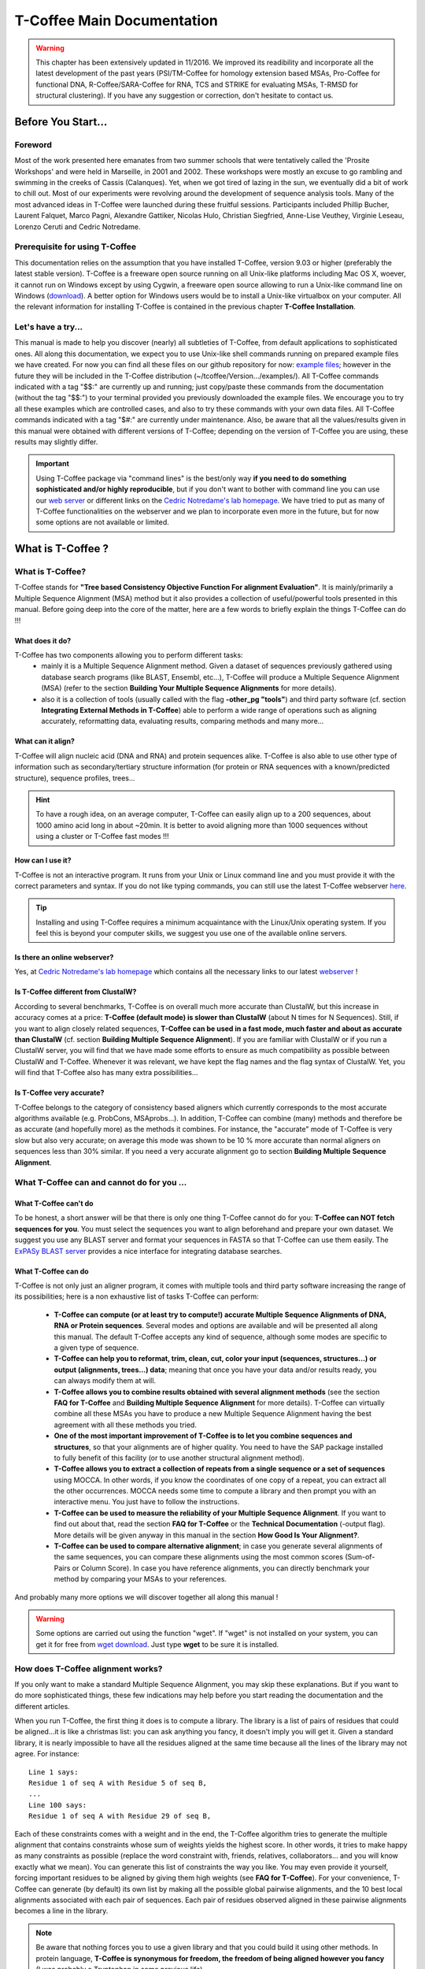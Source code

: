 ###########################
T-Coffee Main Documentation
###########################

.. warning:: This chapter has been extensively updated in 11/2016. We improved its readibility and incorporate all the latest development of the past years (PSI/TM-Coffee for homology extension based MSAs, Pro-Coffee for functional DNA, R-Coffee/SARA-Coffee for RNA, TCS and STRIKE for evaluating MSAs, T-RMSD for structural clustering). If you have any suggestion or correction, don't hesitate to contact us.


*******************
Before You Start...
*******************
Foreword
========
Most of the work presented here emanates from two summer schools that were tentatively called the 'Prosite Workshops' and were held in Marseille, in 2001 and 2002. These workshops were mostly an excuse to go rambling and swimming in the creeks of Cassis (Calanques). Yet, when we got tired of lazing in the sun, we eventually did a bit of work to chill out. Most of our experiments were revolving around the development of sequence analysis tools. Many of the most advanced ideas in T-Coffee were launched during these fruitful sessions. Participants included Phillip Bucher, Laurent Falquet, Marco Pagni, Alexandre Gattiker, Nicolas Hulo, Christian Siegfried, Anne-Lise Veuthey, Virginie Leseau, Lorenzo Ceruti and Cedric Notredame.


Prerequisite for using T-Coffee
===============================
This documentation relies on the assumption that you have installed T-Coffee, version 9.03 or higher (preferably the latest stable version). T-Coffee is a freeware open source running on all Unix-like platforms including Mac OS X, woever, it cannot run on Windows except by using Cygwin, a freeware open source allowing to run a Unix-like command line on Windows (`download <https://www.cygwin.com/>`_). A better option for Windows users would be to install a Unix-like virtualbox on your computer. All the relevant information for installing T-Coffee is contained in the previous chapter **T-Coffee Installation**.


Let's have a try...
===================
This manual is made to help you discover (nearly) all subtleties of T-Coffee, from default applications to sophisticated ones. All along this documentation, we expect you to use Unix-like shell commands running on prepared example files we have created. For now you can find all these files on our github repository for now: `example files <https://github.com/cbcrg/tcoffee/tree/master/examples>`_; however in the future they will be included in the T-Coffee distribution (~/tcoffee/Version.../examples/). All T-Coffee commands indicated with a tag "$$:" are currently up and running; just copy/paste these commands from the documentation (without the tag "$$:") to your terminal provided you previously downloaded the example files. We encourage you to try all these examples which are controlled cases, and also to try these commands with your own data files. All T-Coffee commands indicated with a tag "$#:" are currently under maintenance. Also, be aware that all the values/results given in this manual were obtained with different versions of T-Coffee; depending on the version of T-Coffee you are using, these results may slightly differ.

.. important:: Using T-Coffee package via "command lines" is the best/only way  **if you need to do something sophisticated and/or highly reproducible**, but if you don't want to bother with command line you can use our `web server <http://tcoffee.crg.cat/apps/tcoffee/index.html>`_ or different links on the `Cedric Notredame's lab homepage <http://www.tcoffee.org>`_. We have tried to put as many of T-Coffee functionalities on the webserver and we plan to incorporate even more in the future, but for now some options are not available or limited. 


*******************
What is  T-Coffee ?
*******************
What is T-Coffee?
=================
T-Coffee stands for **"Tree based Consistency Objective Function For alignment Evaluation"**. It is mainly/primarily a Multiple Sequence Alignment (MSA) method but it also provides a collection of useful/powerful tools presented in this manual. Before going deep into the core of the matter, here are a few words to briefly explain the things T-Coffee can do !!!

What does it do?
----------------
T-Coffee has two components allowing you to perform different tasks:
 - mainly it is a Multiple Sequence Alignment method. Given a dataset of sequences previously gathered using database search programs (like BLAST, Ensembl, etc...), T-Coffee will produce a Multiple Sequence Alignment (MSA) (refer to the section **Building Your Multiple Sequence Alignments** for more details).
 - also it is a collection of tools (usually called with the flag **-other_pg "tools"**) and third party software (cf. section **Integrating External Methods in T-Coffee**) able to perform a wide range of operations such as aligning accurately, reformatting data, evaluating results, comparing methods and many more...

What can it align?
------------------
T-Coffee will align nucleic acid (DNA and RNA) and protein sequences alike. T-Coffee is also able to use other type of information such as secondary/tertiary structure information (for protein or RNA sequences with a known/predicted structure), sequence profiles, trees...

.. Hint:: To have a rough idea, on an average computer, T-Coffee can easily align up to a 200 sequences, about 1000 amino acid long in about ~20min. It is better to avoid aligning more than 1000 sequences without using a cluster or T-Coffee fast modes !!!

How can I use it?
-----------------
T-Coffee is not an interactive program. It runs from your Unix or Linux command line and you must provide it with the correct parameters and syntax. If you do not like typing commands, you can still use the latest T-Coffee webserver `here <http://tcoffee.crg.cat/apps/tcoffee/index.html>`_.

.. Tip:: Installing and using T-Coffee requires a minimum acquaintance with the Linux/Unix operating system. If you feel this is beyond your computer skills, we suggest you use one of the available online servers.

Is there an online webserver?
-----------------------------
Yes, at `Cedric Notredame's lab homepage <http://www.tcoffee.org>`_ which contains all the necessary links to our latest  `webserver <http://tcoffee.crg.cat/apps/tcoffee/index.html>`_ !

Is T-Coffee different from ClustalW?
------------------------------------
According to several benchmarks, T-Coffee is on overall much more accurate than ClustalW, but this increase in accuracy comes at a price: **T-Coffee (default mode) is slower than ClustalW** (about N times for N Sequences). Still, if you want to align closely related sequences, **T-Coffee can be used in a fast mode, much faster and about as accurate than ClustalW** (cf. section **Building Multiple Sequence Alignment**). If you are familiar with ClustalW or if you run a ClustalW server, you will find that we have made some efforts to ensure as much compatibility as possible between ClustalW and T-Coffee. Whenever it was relevant, we have kept the flag names and the flag syntax of ClustalW. Yet, you will find that T-Coffee also has many extra possibilities...

Is T-Coffee very accurate?
--------------------------
T-Coffee belongs to the category of consistency based aligners which currently corresponds to the most accurate algorithms available (e.g. ProbCons, MSAprobs...). In addition, T-Coffee can combine (many) methods and therefore be as accurate (and hopefully more) as the methods it combines. For instance, the "accurate" mode of T-Coffee is very slow but also very accurate; on average this mode was shown to be 10 % more accurate than normal aligners on sequences less than 30% similar. If you need a very accurate alignment go to section **Building Multiple Sequence Alignment**.


What T-Coffee can and cannot do for you ...
===========================================
What T-Coffee can't do
----------------------
To be honest, a short answer will be that there is only one thing T-Coffee cannot do for you: **T-Coffee can NOT fetch sequences for you**. You must select the sequences you want to align beforehand and prepare your own dataset. We suggest you use any BLAST server and format your sequences in FASTA so that T-Coffee can use them easily. The  `ExPASy BLAST server <http://www.expasy.ch>`_ provides a nice interface for integrating database searches.

What T-Coffee can do
--------------------
T-Coffee is not only just an aligner program, it comes with multiple tools and third party software increasing the range of its possibilities; here is a non exhaustive list of tasks T-Coffee can perform:

 - **T-Coffee can compute (or at least try to compute!) accurate Multiple Sequence Alignments of DNA, RNA or Protein sequences**. Several modes and options are available and will be presented all along this manual. The default T-Coffee accepts any kind of sequence, although some modes are specific to a given type of sequence.

 - **T-Coffee can help you to reformat, trim, clean, cut, color your input (sequences, structures...) or output (alignments, trees...) data**; meaning that once you have your data and/or results ready, you can always modify them at will.

 - **T-Coffee allows you to combine results obtained with several alignment methods** (see the section **FAQ for T-Coffee** and **Building Multiple Sequence Alignment** for more details). T-Coffee can virtually combine all these MSAs you have to produce a new Multiple Sequence Alignment having the best agreement with all these methods you tried.

 - **One of the most important improvement of T-Coffee is to let you combine sequences and structures**, so that your alignments are of higher quality. You need to have the SAP package installed to fully benefit of this facility (or to use another structural alignment method). 

 - **T-Coffee allows you to extract a collection of repeats from a single sequence or a set of sequences** using MOCCA. In other words, if you know the coordinates of one copy of a repeat, you can extract all the other occurrences. MOCCA needs some time to compute a library and then prompt you with an interactive menu. You just have to follow the instructions.

 - **T-Coffee can be used to measure the reliability of your Multiple Sequence Alignment**. If you want to find out about that, read the section **FAQ for T-Coffee** or the **Technical Documentation** (-output flag). More details will be given anyway in this manual in the section **How Good Is Your Alignment?**.

 - **T-Coffee can be used to compare alternative alignment**; in case you generate several alignments of the same sequences, you can compare these alignments using the most common scores (Sum-of-Pairs or Column Score). In case you have reference alignments, you can directly benchmark your method by comparing your MSAs to your references.

And probably many more options we will discover together all along this manual !

.. warning:: Some options are carried out using the function "wget". If "wget" is not installed on your system, you can get it for free from `wget download <http://www.wget.org>`_. Just type **wget** to be sure it is installed.


How does T-Coffee alignment works?
==================================
If you only want to make a standard Multiple Sequence Alignment, you may skip these explanations. But if you want to do more sophisticated things, these few indications may help before you start reading the documentation and the different articles. 

When you run T-Coffee, the first thing it does is to compute a library. The library is a list of pairs of residues that could be aligned...it is like a christmas list: you can ask anything you fancy, it doesn't imply you will get it. Given a standard library, it is nearly impossible to have all the residues aligned at the same time because all the lines of the library may not agree. For instance:

::

  Line 1 says:
  Residue 1 of seq A with Residue 5 of seq B,
  ...
  Line 100 says:
  Residue 1 of seq A with Residue 29 of seq B,

Each of these constraints comes with a weight and in the end, the T-Coffee algorithm tries to generate the multiple alignment that contains constraints whose sum of weights yields the highest score. In other words, it tries to make happy as many constraints as possible (replace the word constraint with, friends, relatives, collaborators... and you will know exactly what we mean). You can generate this list of constraints the way you like. You may even provide it yourself, forcing important residues to be aligned by giving them high weights (see **FAQ for T-Coffee**). For your convenience, T-Coffee can generate (by default) its own list by making all the possible global pairwise alignments, and the 10 best local alignments associated with each pair of sequences. Each pair of residues observed aligned in these pairwise alignments becomes a line in the library.

.. note:: Be aware that nothing forces you to use a given library and that you could build it using other methods. In protein language, **T-Coffee is synonymous for freedom, the freedom of being aligned however you fancy** (I was probably a Tryptophan in some previous life).


*******************
Preparing Your Data
*******************
.. important:: About the syntax of T-Coffee command lines, just for you to know that it is quite flexible, for instance you can use any kind of separator you want (i.e. , ; <space> =). The syntax used in this document is meant to be consistent with that of ClustalW. However, in order to take advantage of the automatic filename completion provided by many shells, you can replace '=' and ',' with a space. Also, T-Coffee tools/modes are called using different flags to specify input/output files, parameters, modifiers, etc...Some flags are not always mandatory, however, if you use a correct/strict flag usage T-Coffee will always work fine; you just have some degrees of freedom ;-).

The reformatting utility: seq_reformat
======================================
General introduction
--------------------
Nothing is more frustrating than downloading important data and realizing you need to format it before using it. In general, you should avoid manual reformatting: it is by essence inconsistent and will get you into trouble. It will also get you depressed when you realize that you have spent the whole day adding carriage return to each line in your files. T-Coffee comes with several tools to reformat/trim/clean/select your input data but also your output results, especially a very powerful reformatting utility named **seq_reformat**. You can use **seq_reformat** by invoking the t_coffee shell:

::

  $$: t_coffee -other_pg seq_reformat

This will output the online flag usage of seq_reformat meaning a complete list of things seq_reformat can do for you. The seq_reformat is a reformatting utility so it recognizes automatically the most common formats (FASTA, Swiss-Prot,ClustalW, MSF, Phylip...). It reads the input file(s) via the **"-in"** and **"-in2"** flags and outputs in whatever specified format via the **"-output"** flag. In the meantime, you can use the flag **"-action"** to perform a wide range of modification on your data. In this section we give you quite a lot of different examples of you can do with **"-other_pg seq_reformat"**.

.. danger:: After the flag **-other_pg**, the common T-Coffee flags are not recognized anymore; it is like if you were using a different program.

.. tip:: When using T-Coffee seq_reformat, command line may become quite long...a practical way to handle this is to create in your .bashrc an alias to call directly seq_reformat. For example, write in your .bashrc: **alias reformat='t_coffee -other_pg seq_reformat'**. You can now call seq_reformat by tiping **reformat**.

Modification options
--------------------
In order to perform different modifications on your data (residues/sequences/columns...), the **seq_reformat** utility can be followed by the flag **-action** and one or several modifiers listed here (this list is not exhaustive):

:: 

  Options:
  - +upper		: to uppercase your residues
  - +lower		: to lowercase your residues
  - +switchcase		: to selectively toggle the case of your residues
  - +keep		: to only keep the residues within the range
  - +use_cons +keep	: to only keep the columns within the range
  - +remove		: to remove the residues within the range
  - +convert		: to only convert the residues within the range
  - +grep		: to select a given string of character
  - +rm_gap		: to remove columns containing gaps
  - etc...
 
Using a "cache" file
--------------------
What is a cache in T-Coffee?
^^^^^^^^^^^^^^^^^^^^^^^^^^^^
Several options can be performed easily by using what we call a cache (or cache file). In T-Coffee, a cache is a file containing an alternate version of your alignment where each position of the alignment is replaced by an alternative coding scheme. For instance each residue can be replaced by a score previously evaluated: this score can be the T-Coffee CORE index (cf. section **Evaluating Your Alignment**) or a matrix based evalution (blosum62mt or identity matrix). Then, when performing any modification or reformatting of your alignments, you can just specify the range of positions to be modified according to their respective scores within the cache. We will see some example especially regarding the modification of format of a given alignment; it is not mandatory to use a cache but it is quite practical. To generate a cache before any reformatting using a given evaluation score, you can use one of the following possible option:

::

  Evaluating the T-Coffee CORE index during the alignment procedure:
  $$: t_coffee sample_seq1.fasta -output=score_ascii

  Evaluating the T-Coffee CORE index of a given alignment (-infile is mandatory):
  $$: t_coffee -infile sample_seq1.aln -mode evaluate

  Using an identity matrix:
  $$: t_coffee -other_pg seq_reformat -in sample_seq1.aln -action +evaluate \
      idmat -output=score_ascii

  Using a substitution matrix:
  $$: t_coffee -other_pg seq_reformat -in sample_seq1.aln -action +evaluate \
      blosum62mt -output=score_ascii

Preparing a sequence/alignment cache
^^^^^^^^^^^^^^^^^^^^^^^^^^^^^^^^^^^^
The following command will convert your alignment according to the given parameters: all A/a will be turned into 1, the gaps "-" will be conserved and all the other symbols (#) will be turned into 0. The flag **-action +convert** indicates the actions that must be carried out on the alignment before it is output into cache.

::

  1) Initial alignment:
  CLUSTAL FORMAT
  A CTCCGTgTCTAGGagt-TTACGTggAGT
  B CTGAGA----AGCCGCCTGAGGTCG---
  D CTTCGT----AGTCGT-TTAAGAca---
  C -TTAAGGTCC---AGATTGCGGAGC---


  2) Command line:
  $$: t_coffee -other_pg seq_reformat -in=sample_dnaseq3.aln -output=clustalw_aln -out=cache.aln \
      -action +convert 'Aa1' '.-' '#0'

  3) Cache generated:
  CLUSTAL W (1.83) multiple sequence alignment
  A 0000000000100100-00100000100
  B 000101----100000000100000---
  D 000000----100000-00110101---
  C -001100000---101000000100---


Other alternative are possible, for instance generating a cache for unaligned sequences (**-in** can refer to an alignment or unaligned sequences):

::

  1) Command line:
  $$: t_coffee -other_pg seq_reformat -in=sample_dnaseq3.aln -output=fasta_seq -out=cache.seq \
      -action +convert 'Aa1' '.-' '#0'

  2) Generate the file cache.seq:
  >A
  0000000000100100000100000100
  >B
  0001010000100000000100000000
  >D
  0000000000100000000110101000
  >C
  0001100000000101000000100000


Preparing a library cache
^^^^^^^^^^^^^^^^^^^^^^^^^
The library is a special format used by T-Coffee to declare relationships between pairs of residues. The cache library format can also be used to declare for instance the color of specific residues in an alignment. For instance, the following file
``sample_dnaseq3.tc_lib`` declares which residue of which sequence will receive which color. Note that the sequence number and the residue index are duplicated, owing to the recycling of this format from its original usage. It is also possible to use the BLOCK operator when defining the library (see **Technical Documentation**). The number right after BLOCK indicates the block length (10). The two next numbers (1 1) indicate the position of the first element in the block. The last value is the color.

::

  ! TC_LIB_FORMAT_01
  4
  A 27 CTCCGTgTCTAGGagtTTACGTggAGT
  B 21 CTGAGAAGCCGCCTGAGGTCG
  C 21 TTAAGGTCCAGATTGCGGAGC
  D 20 CTTCGTAGTCGTTTAAGAca
  #1 1
   +BLOCK+ 10 1 1 3
   +BLOCK+ 5 15 15 5
  #3 3
   6 6 1
   9 9 4
  ! CPU 240
  ! SEQ_1_TO_N
      
Modifying the format of your data
=================================
Keeping/Protecting your sequence names
--------------------------------------
Only few programs support long sequence names, and sometimes, when going through some pipeline the names of your sequences can be truncated or modified. To avoid this, **seq_reformat** contains a utility that can automatically rename your sequences into a form that will be machine-friendly, while making it easy to return to the human-friendly form.

1) **Create a code list**: The first thing to do is to generate a list of names that will be used in place of the long original name of the sequences:

::

  $$: t_coffee -other_pg seq_reformat -in proteases_large.fasta -output \
      code_name > proteases_large.code_name

2) **Code your data**: This will create a file where each original name is associated with a coded name (Cxxx). You can then use this file to either code your dataset using the following command:

::

  $$: t_coffee -other_pg seq_reformat -code proteases_large.code_name -in \
      proteases_large.fasta > proteases_large.coded.fasta

3) **Decode your data**: Then you can work with the file sproteases_large.coded.fasta and when you are done, you can decode the names of your sequences with the following command line:

::

  $$: t_coffee -other_pg seq_reformat -decode proteases_large.code_name -in \
      proteases_large.coded.fasta

Changing the sequence format
----------------------------
Sometimes it may be necessary to change from one format to another, for instance when using another software which recognize only a given format. T-Coffee recognizes most common alignment formats and you can find the list of all input or output format recognized by simply typing **t_coffee -other_pg seq_reformat** without any input file(s). It is possible to reformat unaligned or aligned sequences alike although changing the alignment format is probably more interesting in order to use other applications; unaligned sequences format flags are generally preceded by the suffix **"_seq"** and aligned sequences flags by the suffix **"_aln"**. This also allows you to transform any alignment into unaligned sequences by removing the gaps. Here are some examples on how to change the format of your data:

::

  For unaligned sequences (e.g. FASTA to PIR):
  $$: t_coffee -other_pg seq_reformat -in proteases_small.fasta -output pir_seq > \
      proteases_small.pir_seq
  
  For alignements (e.g. ClustalW to MSF):
  $$: t_coffee -other_pg seq_reformat -in proteases_small.aln -output fasta_aln > \
      proteases_small.fasta_aln
      
  From aligned to unaligned sequences:
  $$: t_coffee -other_pg seq_reformat -in proteases_small.aln -output fasta_seq > \
      proteases_small.fasta

.. Warning:: Format recognition is not 100% full proof; occasionally you will have to inform the program about the nature of the file you are trying to reformat with **-input msf_aln -output fasta_aln** for instance.

Changing the case
-----------------
Changing the case of your sequences
^^^^^^^^^^^^^^^^^^^^^^^^^^^^^^^^^^^
If you need to change the case of your sequences, you can use different modifiers embedded in **seq_reformat**. They are accessed via the **-action** flag. For instance, to write your sequences in lower case:

::

  $$: t_coffee -other_pg seq_reformat -in proteases_small.aln -action +lower \
      -output clustalw

.. tip:: No prize for guessing that **+upper** will do exactly the opposite...

Changing the case of specific residues
^^^^^^^^^^^^^^^^^^^^^^^^^^^^^^^^^^^^^^
If you want to change the case of a specific residue, you can use the flag: **+edit_residue <sequence> <residue #> <lower|upper|symbol>**. If you have more than one residue to modify, write all the coordinates in a text file (one coordinate per line) as spans are not yet supported; then give the file to T-Coffee

::

  $$: t_coffee -other_pg seq_reformat -in sample_seq1.aln -action +upper \
      +edit_residue hmgb_chite 10 lower
      

  $$: t_coffee -other_pg seq_reformat -in sample_seq1.aln -action +upper \ 
      +edit_residue sample_seq1.list

.. warning:: If you give a list of coordinates, it has to be a Unix text file (not a word document).

Changing the case with a cache
^^^^^^^^^^^^^^^^^^^^^^^^^^^^^^
If you want to change the case depending on the score, you must either evaluate your alignment, or provide a cache. For example, this command line will upper the case of all residue then lower the case of every residue more than 50% identical to other residues in the same column:

::

  Using a cache on the fly:
  $$: t_coffee -other_pg seq_reformat -in sample_dnaseq2.aln -action +upper \
      +evaluate idmat +lower '[5-9]'
      
  Using a cache file previously computed (2 steps):
  $$: t_coffee -other_pg seq_reformat -in sample_dnaseq2.aln -action +evaluate \
      idmat -output=score_ascii > sample_dnaseq2.cache
      
  $$: t_coffee -other_pg seq_reformat -in sample_dnaseq2.aln -struc_in sample_dnaseq2.cache \
     -struc_in_f number_aln -action +lower '[5-9]'
  
Coloring/Editing residues in an alignment
-----------------------------------------
Changing the default colors
^^^^^^^^^^^^^^^^^^^^^^^^^^^
Colors are hard coded in the program, but if you wish, you can change them by simply creating a file named ``seq_reformat.color`` that is used to declare the color values. The name of the file (``seq_reformat.color``) is defined in ``programmes_define.h``, COLOR_FILE and can be changed before compilation. By default, the file is searched in the current directory. For example, the following line written in ``seq_reformat.color`` indicates that the value 0 in the cache corresponds now to #FFAA00 in html, and in RGB 1, 0.2 and 0. 

::

  Format for hard coded colors in T-Coffee:
  0 #FFAA00 1 0.2 0

Coloring specific types of residues/nucleic acids
^^^^^^^^^^^^^^^^^^^^^^^^^^^^^^^^^^^^^^^^^^^^^^^^^
You can color all the residues of your sequences on the fly; for instance, the following command line will color all the a's in color 0 (blue):

::

  $$: t_coffee -other_pg seq_reformat -in sample_seq1.aln -action +3convert a0 \
      -output color_html > sample_seq1_color.html

.. warning:: This option is case sensitive so the case of the residues or nucleotides should be the same in the command line (in this command line, only a lower case will be colored). 

Coloring a specific residue of a specific sequence
^^^^^^^^^^^^^^^^^^^^^^^^^^^^^^^^^^^^^^^^^^^^^^^^^^
If you want to color a specific residue/nucleotide, you can use the flag **+color_residue <sequence> <residue #> <color #>**. If you have more than one residue to color, you can put all the coordinates in a file, (one coordinate per line). Spans are not yet supported.

::

  $$: t_coffee -other_pg seq_reformat -in sample_seq1.aln -action +color_residue \
      hmgb_chite 10 1 -output color_html > sample_seq1_single.html


  $$: t_coffee -other_pg seq_reformat -in sample_seq1.aln -action +color_residue \
      sample_seq1_color.list -output color_html > sample_seq1_all.html
      
.. warning:: If you give a list of coordinates, it has to be a Unix text file (not a word document).

Coloring according to the conservation
^^^^^^^^^^^^^^^^^^^^^^^^^^^^^^^^^^^^^^
Use the +evaluate flag if you want to color your alignment according to its conservation level or using the boxshade scoring scheme:

::

  Conservation color scheme:
  $$: t_coffee -other_pg seq_reformat -in sample_seq1.aln -action +3evaluate pam250mt \
      -output color_html > color_cons.html

  Boxshade color scheme:
  $$: t_coffee -other_pg seq_reformat -in sample_aln1.aln -action +3evaluate boxshade \
      -output color_html > color_cons_box.html

Coloring an alignment using a cache
^^^^^^^^^^^^^^^^^^^^^^^^^^^^^^^^^^^
If you have a cache alignment or a cache library, you can use it to color your alignment and either make a post script, html or PDF output. For instance, if you use the file cache.seq:

::

   Produces a html file:
   $$: t_coffee -other_pg seq_reformat -in=sample_dnaseq3.aln -struc_in=sample_dnaseq3.cache \
       -struc_in_f number_fasta -output=color_html -out=color_dnaseq3.html

  Produces a pdf file:
   $$: t_coffee -other_pg seq_reformat -in=sample_dnaseq3.aln -struc_in=sample_dnaseq3.cache \
       -struc_in_f number_fasta -output=color_pdf -out=color_dnaseq3.pdf

  Produces an output using a library:
  $$: t_coffee -other_pg seq_reformat -in=sample_dnaseq3.aln -struc_in=sample_dnaseq3.tc_lib \
      -output=color_html -out=color_dnaseq3_lib.html
      
.. warning:: The script **ps2pdf** must be installed on your system for the pdf options.

Modifying the data itself...
============================
Modifiying sequences in your dataset
------------------------------------
Converting residues
^^^^^^^^^^^^^^^^^^^
It is possible for instance to selectively convert all given characters in a sequence (residues or nucleic acids alike) into another one, for example all G's having a score between 5 and 9 by using the command line:

::

  $$: t_coffee -other_pg seq_reformat -in sample_dnaseq2.aln -struc_in sample_dnaseq2.cache \ 
      -struc_in_f number_aln -action +convert '[5-9]' GX

 
Extracting sequences according to a pattern
^^^^^^^^^^^^^^^^^^^^^^^^^^^^^^^^^^^^^^^^^^^
You can extract any sequence by requesting a specific pattern to be found either in the name (NAME), the comment (COMMENT) or the sequence (SEQ) using the modifier is '+grep'. For instance, if you want to extract all the sequences whose name contain the word HUMAN, the flag NAME/COMMENT/SEQ indicates that the modification is made according to the sequences names, the comment section or the sequence itself, and the flag KEEP/REMOVE means that you will keep/remove all the sequences containing the string HUMAN. Here are some examples:

::

  To keep sequences containing HUMAN in the name:
  $$: t_coffee -other_pg seq_reformat -in proteases_large.aln -action +grep NAME \
      KEEP HUMAN -output clustalw

  To remove sequences containing HUMAN in the name:
  $$: t_coffee -other_pg seq_reformat -in proteases_large.aln -action +grep NAME \
      REMOVE HUMAN -output clustalw

  To keep sequence which contain sapiens in the comment:
  $$: t_coffee -other_pg seq_reformat -in proteases_large.fasta -action +grep COMMENT \
      KEEP sapiens -output clustalw
 
  To remove sequences containing the pattern [ILM]K:
  $$: t_coffee -other_pg seq_reformat -in proteases_large.aln -action +grep SEQ \
      REMOVE '[ILM]K' -output clustalw

.. important:: You should know that the pattern can be any perl legal regular expression, you can visit this  `page <http://www.comp.leeds.ac.uk/Perl/matching.html>`_ for some background on regular expressions. 

.. caution:: This option is case sensitive (Human, HUMAN and hUman will not yield the same results). Be careful !!!

Extracting/Removing specific sequences by names
^^^^^^^^^^^^^^^^^^^^^^^^^^^^^^^^^^^^^^^^^^^^^^^
If you want to extract (command 1) or remove (command 2) several sequences in order to make a subset, you can specify a list of sequences by their full name:

::

  Command 1: keep sequences
  $$: t_coffee -other_pg seq_reformat -in proteases_small.fasta -action +extract_seq_list \
      'sp|P29786|TRY3_AEDAE' 'sp|P35037|TRY3_ANOGA'

  Command 2: remove sequences
  $$: t_coffee -other_pg seq_reformat -in proteases_small.fasta -action +remove_seq \
      'sp|P29786|TRY3_AEDAE' 'sp|P35037|TRY3_ANOGA'

.. note:: Note the single quotes (') are mandatory as they are meant to protect the name of your sequence and prevent the Unix shell to interpret it like an instruction.

Once sequences are extracted or removed, some columns may remain containing only gaps, but it is possible to simply remove empty columns from the resulting dataset (command 3), and even extract specific blocks for the selected sequences either keeping the exact same name (command 4) or the name of the specific blocks extracted (command 5):

::

  Command 3: removing empty columns
  $$: t_coffee -other_pg seq_reformat -in proteases_small.aln -action +extract_seq_list \
      'sp|P29786|TRY3_AEDAE' 'sp|P35037|TRY3_ANOGA' +rm_gap

  Command 4: keeping the initial name after extracting specific blocks and removing empty columns
  $$: t_coffee -other_pg seq_reformat -in proteases_small.aln -action +keep_name \
      +extract_seq 'sp|P29786|TRY3_AEDAE' 20 200 'sp|P35037|TRY3_ANOGA' 10 150 +rm_gap

  Command 5: renaming sequences according to the extracted blocks and removing empty columns
  $$: t_coffee -other_pg seq_reformat -in proteases_small.aln -action +extract_seq \
      'sp|P29786|TRY3_AEDAE' 20 200 'sp|P35037|TRY3_ANOGA' 10 150 +rm_gap 

.. hint:: The tag **+keep_name** must come BEFORE the tag **+extract_seq**.

Extracting the most informative sequences
^^^^^^^^^^^^^^^^^^^^^^^^^^^^^^^^^^^^^^^^^
Large datasets are problematic because they can be difficult to align and analyze, MSA programs tend to become very slow and inaccurate. In short, the best size for an MSA dataset would be between 20 to 40 sequences to have enough sequences to see the effect of evolution, but in the same time small enough so that you can visualize your alignment and recompute it as many times as needed. More important than its size, a good dataset have to be informative, when each sequence contains information the others do not have. The most informative sequences are the sequences that are as different as possible to one another, within your dataset. You can extract the most informative sequences using flag **+trim** followed by the number of sequences you wish to keep ("n" for a number and "N" for a perrcentage). The following commands will extract the 10 most informative sequences (command 1) or the 20% of most informative sequences (command 2):

::

  Command 1:
  $$: t_coffee -other_pg seq_reformat -in proteases_large.fasta -action +trim _seq_n10 \
      -output fasta_seq
  Command 2:
  $$: t_coffee -other_pg seq_reformat -in proteases_large.fasta -action +trim _seq_N20 \
      -output fasta_seq

.. hint:: The argument to trim include **_seq_**, it means your sequences are provided unaligned. If your sequences are already aligned, you do not need to provide this parameter. It is generally more accurate to use unaligned sequences.

.. note:: For very large dataset, **seq_reformat** will compute the similarity matrix between your sequences once only. It will then store it in its cache to be reused any time you run on the same dataset. In short this means that it will take much longer to run the first time, but be much faster if you need to rerun it.

Extracting/Removing sequences with the % identity
^^^^^^^^^^^^^^^^^^^^^^^^^^^^^^^^^^^^^^^^^^^^^^^^^
**Removing too identical sequences (redundant)**

Removing the most similar sequences is often what people have in mind when they talk about removing redundancy. You can do so using the **+trim** option. For instance, you can generate a dataset where no pair of sequences has more than 50% identity either from a dataset of unaligned sequences (command 1) or from any given alignment (command 2). If you start from unaligned sequences, the removal of redundancy can be slow. If your sequences have already been aligned using a fast method, you can take advantage of this by replacing the **"_seq_"** with **"_aln_"**. Just run the following command lines to see the difference un runtime:

::

  Command 1: unaligned sequences
  $$: t_coffee -other_pg seq_reformat -in proteases_large.fasta -action +trim _seq_%%50_

  Command 2: aligned sequences
  $$: t_coffee -other_pg seq_reformat -in proteases_large.fasta -action +trim _aln_%%50_

.. note:: Using aligned sequences results in a fastest trimming, however, it also means that you rely on a more approximate estimation of sequence similarity.

**Removing too different sequences (outliers)**

Sequences that are too distantly related from the rest of the set (called outliers) may have very negative effects on the overall alignment; to prevent this, it is advisable not to use them. The next command line will lead to the removal of all the sequences where no pair of sequences has less than 30% average accuracy with all the other sequences in the dataset (the symbol "_O" stands for Outliers) and more than 80% identity: 

::

  $$: t_coffee -other_pg seq_reformat -in proteases_large.fasta -action +trim _seq_%%80_O30

.. hint:: This particular option is quite powerful as it allows you to decide both inferior and superior tresholds for trimming your dataset based on pairwise identity score, and therefore you can dissect your dataset according to different ranges of identity values. Be careful not to remove too many sequences ;-)

**Forcing specific sequences to be kept**

Sometimes you want to trim based on identity while making sure specific/important sequences remain in your dataset. You can do so by providing a pattern (**"_f"** for field) : it will keep all the sequences whose name contains the given string (**"_fNAME"**, **"_fCOMMENT"** or **"_fSEQ"**). Here are some examples corresponding to the different protected fields while removing all sequences above 50% identity: 

::

  Keep all HUMAN sequences    
  $$: t_coffee -other_pg seq_reformat -in proteases_large.fasta -action +trim \
      _seq_%%50_fNAME HUMAN

  Keep all sequences containing ".apiens"
  $$: t_coffee -other_pg seq_reformat -in proteases_large.fasta -action +trim \
      _seq_%%50_fCOMMENT '.apiens'

  Keep all sequences containing residues
  $$: t_coffee -other_pg seq_reformat -in proteases_large.fasta -action +trim \
      _seq_%%50_fSEQ '[MLV][RK]'

You can also specify the sequences you want to keep by giving another fasta file containing the name of these sequences via the flag **-in2**:

::

  $$: t_coffee -other_pg seq_reformat -in proteases_large.fasta -in2 proteases_small.fasta \
      -action +trim _seq_%%40

Chaining important sequences
^^^^^^^^^^^^^^^^^^^^^^^^^^^^
In order to align two distantly related sequences, most multiple sequence alignment packages perform better when provided with many intermediate sequences that make it possible to 'bridge' your two sequences. The modifier **+chain** makes it possible to extract from a dataset a subset of intermediate sequences that chain the sequences you are interested in. For instance, let us consider the two sequences "sp|P21844|MCPT5_MOUSE" and "sp|P29786|TRY3_AEDAE" having 26% identity. This is high enough to make a case for a homology relationship between them, but this is too low to blindly trust any pairwise alignment. With the names of the two sequences written in the file sproteases_pair.fasta, run the following command:

::

  $$: t_coffee -other_pg seq_reformat -in proteases_large.fasta -in2 proteases_pair.fasta \
      -action +chain > proteases_chain.fasta

This will generate a dataset of 21 sequences, with the following chain of similarity between your two sequences. This is probably the best way to generate a high quality alignment of your two sequences when using a progressive method like ClustalW, T-Coffee, MUSCLE or MAFFT.

::

  N: 21 Lower: 40 Sim: 25 DELTA: 15
  #sp|P21844|MCPT5_MOUSE -->93 -->sp|P50339|MCPT3_RAT -->85 -->sp|P50341|MCPT2_M\
  ERUN -->72 -->sp|P52195|MCPT1_PAPHA -->98 -->sp|P56435|MCPT1_MACFA -->97 -->sp\
  |P23946|MCPT1_HUMAN -->81 -->sp|P21842|MCPT1_CANFA -->77 -->sp|P79204|MCPT2_SH\
  EEP -->60 -->sp|P21812|MCPT4_MOUSE -->90 -->sp|P09650|MCPT1_RAT -->83 -->sp|P5\
  0340|MCPT1_MERUN -->73 -->sp|P11034|MCPT1_MOUSE-->76 -->sp|P00770|MCPT2_RAT --\
  >71 -->sp|P97592|MCPT4_RAT -->66 -->sp|Q00356|MCPTX_MOUSE -->97 -->sp|O35164|M\
  CPT9_MOUSE -->61 -->sp|P15119|MCPT2_MOUSE -->50 -->sp|Q06606|GRZ2_RAT -->54 --\
  >sp|P80931|MCT1A_SHEEP -->40 -->sp|Q90629|TRY3_CHICK -->41 -->sp|P29786|TRY3_A\
  EDAE

Modifying columns/blocks in your dataset
----------------------------------------
Removing gapped columns
^^^^^^^^^^^^^^^^^^^^^^^
You can also remove all the columns containing a given proportion of gaps; for instance the following command will delete all the residues occurring in a column that contains 50% or more gaps (use 1 to delete residues from columns having 1 gap or more):

::

  $$: t_coffee -other_pg seq_reformat -in sample_dnaseq3.aln -action +rm_gap 50

Extracting specific columns 
^^^^^^^^^^^^^^^^^^^^^^^^^^^
Extracting portions of a dataset is something very frequently needed. You may need to extract all the sequences that contain the word human in their name, or you may want all the sequences containing a simple motif. We show you here how to do a couple of these things. To do this, you need an evaluation file that may have been generated with T-Coffee, either running a *de novo* alignment (command 1) or evaluating a preexisting alignment (command 2):

::

  Command 1:
  $$: t_coffee sample_seq1.fasta -output score_ascii, aln
  
  Command 2:
  $$: t_coffee -other_pg seq_reformat -in sample_seq1.aln -action +evaluate \
      blosum62mt -output score_ascii > sample_seq1_blosum62.score_ascii

This generates a score_ascii file that you can then use to filter out the bad bits in your alignment considering the individual score of each residue to trigger the filtering (command 3), or according to the whole column score by simply add the **+use_cons** flag (command 4). This last command can also be run on the fly with command 5. The commands 3/4/5 will keep only residues and/or columns having a score between 6 and 9.

::

  Command 3:
  $$: t_coffee -other_pg seq_reformat -in sample_seq1.aln -struc_in sample_seq1.score_ascii \
      -struc_in_f number_aln -action +keep '[6-9]'

  Command 4:
  $$: t_coffee -other_pg seq_reformat -in sample_seq1.aln -struc_in sample_seq1.score_ascii \
      -struc_in_f number_aln -action +use_cons +keep '[6-9]'

  Command 5
  $$: t_coffee -other_pg seq_reformat -in sample_aln1.aln -action +evaluate blosum62mt \
       +use_cons +keep '[6-9]'

.. warning:: Don't forget the simple quotes ('), it's mandatory !!!

Extracting entire blocks
^^^^^^^^^^^^^^^^^^^^^^^^
In case you want to extract a specific block of your alignment, for instance to remove poorly resolved regions, delimit your alignments boundaries or to extract domains, you can do so with the option **+extract_block**. In command 1, the option **cons** indicates that you are counting the positions according to the consensus of the alignment (i.e. the positions correspond to the columns # of the alignment). If you want to extract your block relatively to a specific sequence, you should replace cons with this sequence name (command 2).

::

  Command 1: extract block from MSA
  $$: t_coffee -other_pg seq_reformat -in proteases_small.aln -action +extract_block \
      cons 150 200

  Command 2: extract_block relative to a give sequence of the MSA
  $$: t_coffee -other_pg seq_reformat -in proteases_small.aln -action +extract_block \
      'sp|Q03238|GRAM_RAT' 10 200

.. tip:: It may be sometimes difficult to know where starts the blocks you are interested in except by counting manually the number of column. You can also make some tries by modifying the boundaries until you get the block you want and then redirect the result into the output file name of your choice. 

Concatenating blocks or MSAs
^^^^^^^^^^^^^^^^^^^^^^^^^^^^
If you have extracted several blocks generated using the previous command and you want to glue them together, you can use the **+cat_aln** modifier:

::

  $$: t_coffee -other_pg seq_reformat -in proteases_small.aln -action +extract_block \
      cons 100 120 > block1.aln

  $$: t_coffee -other_pg seq_reformat -in proteases_small.aln -action +extract_block \
      cons 150 200 > block2.aln

  $$: t_coffee -other_pg seq_reformat -in block1.aln -in2 block2.aln -action +cat_aln

.. note:: The alignments do not need to have the same number of sequences and the sequences do not need to come in the same order.


Manipulating DNA sequences
==========================
Translating DNA sequences into protein sequences
------------------------------------------------
If your sequences are DNA coding sequences, it is often safer and more accurate to align them as proteins (as protein sequences are more conserved than their corresponding DNA sequence). The **seq_reformat** options make it easy for you to translate your sequences:

::

  $$: t_coffee -other_pg seq_reformat -in proteases_small_dna.fasta -action \
      +translate -output fasta_seq

Back-translation with the *bona fide* DNA sequences
---------------------------------------------------
Once your sequences have been aligned, you may want to turn your protein alignment back into a DNA alignment, either to do phylogeny, or maybe in order to design PCR probes. To do so, use the following command:

::

  $$: t_coffee -other_pg seq_reformat -in proteases_small_dna.fasta -in2 \
      proteases_small.aln -action +thread_dna_on_prot_aln -output clustalw

Finding the *bona fide* sequences for the back-translation
----------------------------------------------------------
Use the online server `ProtoGen <http://tcoffee.vital-it.ch/apps/tcoffee/do:protogene>`_.


Manipulating RNA Sequences 
==========================
Producing a Stockholm output: adding predicted secondary structures
-------------------------------------------------------------------
Producing/Adding a consensus structure
^^^^^^^^^^^^^^^^^^^^^^^^^^^^^^^^^^^^^^
Given an RNA multiple sequence alignment, it is possible to compute (command 1) or add (command 2) the alifold (Vienna package) consensus secondary structure and output in stockholm:

::

  Command 1:
  $$: t_coffee -other_pg seq_reformat -in sample_rnaseq2.aln -action +aln2alifold \
      -output stockholm_aln

  Command 2: 
  $$: t_coffee -other_pg seq_reformat -in sample_rnaseq2.aln -action +add_alifold \
      -output stockholm_aln

Adding a precomputed consensus structure to an alignment
^^^^^^^^^^^^^^^^^^^^^^^^^^^^^^^^^^^^^^^^^^^^^^^^^^^^^^^^^
The file sample_rnaseq2.alifold contains the raw output of the alifold program produced via the RNAalifold `webserver <http://rna.tbi.univie.ac.at/cgi-bin/RNAalifold.cgi>`_ or captured with the command "RNAalifold <sample_rnaseq2.aln > sample_rnaseq2.alifold". It is possible to add this secondary structure to an alignment (command 1) and to stack Stockholm formatted secondary structures (command 2):

::

  Command 1:
  $$: t_coffee -other_pg seq_reformat -in sample_rnaseq2.aln -in2 sample_rnaseq2.alifold \ 
      -input2 alifold -action +add_alifold -output stockholm_aln  

  Command 2:
  $$: t_coffee -other_pg seq_reformat -in sample_rnaseq2.aln -in2 sample_rnaseq2.cons.stk \
      -action +add_alifold -output stockholm_aln

.. warning:: The alifold structure and the alignment MUST be compatible. The function makes no attempt to thread or align the structure, it merely stacks it below the MSA.

Analyzing a RNAalifold secondary structure prediction
-----------------------------------------------------
The following commands can either be applied on a Stockholm or a standard MSA. In the second case (standard MSA) the secondary structure will be automatically recomputed by alifold.

Visualizing compensatory mutations
^^^^^^^^^^^^^^^^^^^^^^^^^^^^^^^^^^
The following command will output a color coded version of your alignment with matching columns indicated as follows:

 - I: incompatible pair (i.e. at least one pair is not WC)
 - N: pairs are Gus or WC
 - W: all pairs are Watson
 - c: compensatory mutations
 - C: WC compensatory mutations

::

  Standard alignment:
  $$: t_coffee -other_pg seq_reformat -in sample_rnaseq2.aln -action +alifold2analyze aln
  
  Color coded alignment:
  $$: t_coffee -other_pg seq_reformat -in sample_rnaseq2.aln -action +alifold2analyze color_html

.. warning:: Handling gapped columns: by default gapped column are ignored but they can be included by adding the tag **-usegap**.

Analyzing matching columns
^^^^^^^^^^^^^^^^^^^^^^^^^^
The option **+alifold2analyze** will estimate the number of pairs of columns that are perfect Watson and Crick pairings, those that are neutral (including a GU) and those that include correlated mutations (command 1). The WCcomp are the compensated mutations maintaining WC base pairing. Other arguments can given, to display the list of paired positions and their status (compensated, Watson, etc...) use command 2:

::

  Command 1:
  $$: t_coffee -other_pg seq_reformat -in sample_rnaseq2.stk -action +alifold2analyze stat
  
  Command 2:
  $$: t_coffee -other_pg seq_reformat -in sample_rnaseq2.stk -action +alifold2analyze list


Comparing alternative folds
---------------------------
The folds associated with alternative alignments can be compared. This comparison involves counting how many identical pairs of residues are predicted on each sequence in one fold and in the other. The top of the output (@@lines) summarizes the results that are displayed on the input alignment; if the provided alignment do not have a fold, this fold will be estimated with alifold. The folds can be provided as Stockholm alignments:

::

  $$: t_coffee -other_pg seq_reformat -in sample_rnaseq2.cw.stk -in2 sample_rnaseq2.tcoffee.stk \
      -action +RNAfold_cmp


Phylogenetic Trees Manipulation
===============================
Producing phylogenetic trees
----------------------------
The seq_reformat is NOT a phylogeny package, yet over the time it has accumulated a few functions that make it possible to compute simple phylogenetic trees, or similar types of clustering. Given a multiple sequence alignment, it is possible to compute either a UPGMA or an NJ tree. The following commands use an identity matrix to compare your sequences and will output an unrooted NJ tree in Newick format (command 1) or a rooted UPGMA tree (command 2):

::

  Command 1:
  $$: t_coffee -other_pg seq_reformat -in sample_seq1.aln -action +aln2tree -output newick \
      -out sample_seq1_tree_nj.nwk

  Command 2:
  $$: t_coffee -other_pg seq_reformat -in sample_seq1.aln -action +aln2tree _TMODE_upgma  \
      -output newick -out sample_seq1_tree_upgma.nwk

If your data is not data sequence, but a matrix of 1 and Os (i.e. SAR matrix for instance), you can use a different matrix to compute the pairwise distances (command 3), and all these parameters can be concatenated (command 4):

::

  Command 3:
  $#: t_coffee -other_pg seq_reformat -in sample_seq1.aln -action +aln2tree \
      _MATRIX_sarmat -output newick

  Command 4:
  $#: t_coffee -other_pg seq_reformat -in sample_seq1.aln -action +aln2tree \
      _TMODE_upgma_MATRIX_sarmat -output newick

.. warning:: Bootstrap facilities will also be added at some point...We recommend you to use `Phylip <http://evolution.genetics.washington.edu/phylip.html>`_ or any other specific phylogenetic software (PhyML, RAxML, MrBayes, etc...) if you need some serious phylogeny !

Comparing two phylogenetic trees
--------------------------------
A real interesting option is the ability to compare two trees (unrooted) returning some ofthe most common scores used for this including the famous Robinson-Foulds ;-)

::

  $$: t_coffee -other_pg seq_reformat -in sample_tree1.dnd -in2 sample_tree2.dnd -action \
      +tree_cmp -output newick

  #tree_cmp|T: 33 W: 20.00 L: 14.88 RF: 2 N: 9 S: 5
  #tree_cmp_def|T: ratio of identical nodes
  #tree_cmp_def|W: ratio of identical nodes weighted with the min Nseq below node
  #tree_cmp_def|L: average branch length similarity
  #tree_cmp_def|RF: Robinson and Foulds
  #tree_cmp_def|N: number of Nodes in T1 [unrooted]
  #tree_cmp_def|S: number of Sequences in T1

About the output scores in more details:

 - T: Fraction of the branches conserved between the two trees. This is obtained by considering the split induced by each branch and by checking whether that split is found in both trees.
 - W: Fraction of the branches conserved between the two trees. Each branch is weighted with MIN, the minimum number of leaf on its left or right.
 - L: Fraction of branch length difference between the two considered trees.
 - RF: is the standard Robinson-Foulds value when comparing trees.

The last line contains a tree where distances have been replaced by the number of leaf under the considered node:

 - Positive values indicate a node common to both trees and correspond to MIN.
 - Negative values indicate a node found in tree1 but not in tree2.
 - The higher this value, the deeper the node.

.. tip:: You can extract this tree for further usage by typing **cat outfile | grep -v 'tree_cmp'**

Scanning phylogenetic trees
---------------------------
It is possible to scan an alignment and locally measure the similarity between an estimated local tree and some reference tree provided from an external source (or computed on the fly) using the following command:

::

  $# : t_coffee -other_pg seq_reformat -in sample_seq1.aln -in2 sample_seq1_tree.nwk -action \
       +tree_scan _MODE_scan__W_10_ > ph_tree_scan.txt

For each position of the alignment, W*2 blocks of size 2*1+1 up to W*2+1 will be extracted, for each of these block a tree will be estimated and the similarity of that tree with the reference tree will be estimated with cmp_tree. For each position, the tree giving the best fit will be reported, along with the size of the block leading to that tree:

::

  P: <position> <block start> <block_end> <block score> <block Length>

Pruning phylogenetic trees [Under maintenance]
--------------------------
Pruning removes leaves from an existing tree and recomputes distances so that no information is lost. To do this with T-Coffee you need two input files: a tree file in the Newick format and a FASTA-like file where sequences can be omitted, but you can also leave them, at your entire convenience. The second file is merely a list of the sequences to be kept when pruning the tree. The resulting tree will contain only the sequences specified in the list.

::

  Tree file: "sample_3Dseq1.tree"
  ((((TNFR10-2:0.04546,TNFR16-2:0.06640)...,TNFR4-2:0.05255) 45:0.00848); \
  
  FASTA-like file: "sample_3Dseq1.fake"
  >TNFR2-2
  >TNFR4-4
  ...

  Pruning the tree:
  $$: t_coffee -other_pg seq_reformat -in sample_3Dseq1.tree -in2 sample_3Dseq1.fasta -action \
      +tree_prune -output newick


Manipulating structure files (PDB)
==================================
Extracting a structure
----------------------
There are many reasons why you may need a structure. T-Coffee contains a powerful utility named **extract_from_pdb** that makes it possible to fetch the PDB coordinates of a structure or its FASTA sequence without requiring a local installation. By default, the option **extract_from_pdb will** start looking for the structure in the current directory; it will then look it up locally (PDB_DIR) and eventually try to fetch it from the web (via a wget to the `PDB <http://www.rcsb.org>`_). All these settings can be customized using environment variables (see next paragraph). For instance if you want to fetch the chain E of the PDB structure 1PPG and/or its sequence in FASTA format, you can use:

::

  Fetch the structure:
  $$: t_coffee -other_pg extract_from_pdb -infile 1PPGE

  Fetch the correpsonding sequence:
  $$: t_coffee -other_pg extract_from_pdb -infile 1PPGE -fasta

Adapting extract_from_pdb to your own environment
-------------------------------------------------
If you have the PDB installed locally, simply set the variable PDB_DIR to the absolute location of the directory in which the PDB is installed. The PDB can either be installed in its divided form or in its full form. If the file you are looking for is neither in the current directory nor in the local PDB version, extract_from_pdb will try to fetch it from rcsb. If you do not want this to happen, you should either set the environment variable NO_REMOTE_PDB_DIR to 1 or use the **-no_remote_pdb_dir** flag:

::

  Setting up the environment:
  ##: export NO_REMOTE_PDB_FILE=1
  
  Running PDB extract:
  $$: t_coffee -other_pg extract_from_pdb -infile 1PPGE -fasta -no_remote_pdb_file

By default, T-Coffee also requires two important PDB files declared using the two following variables. These variables do not need to be set if the considered files are in the cache directory (default behavior):

::

  ##: export PDB_ENTRY_TYPE_FILE=<location of the file pdb_entry_type.txt>
  (Found at: ftp://ftp.wwpdb.org/pub/pdb/derived_data/pdb_entry_type.txt)
  and
  ##: export PDB_UNREALEASED_FILE=<location of the file unrealeased.xml>
  (Found at: http://www.rcsb.org/pdb/rest/getUnreleased)


.. warning:: Since the file ``unreleased.xml`` is not part of the PDB distribution, T-Coffee will make an attempt to obtain it even when using the NO_REMOTE_PDB_DIR=1 mode. You must therefore make sure that the file PDB_UNREALEASED_FILE is pointing to is read and write.


***********************
Aligning Your Sequences
***********************
General comments on alignments and aligners
===========================================
What is a good alignment?
-------------------------
This is a tricky question, a good answer would be  **"a good alignment is an alignment that makes it possible to do good biology"**. In practice, the alignment community has become used to measuring the accuracy of alignment methods using structures. Structures are relatively easy to align correctly, even when the sequences have diverged quite a lot. The most common usage is therefore to compare structure based alignments with their sequence based counterpart and to evaluate the accuracy of the method using these criterions. Unfortunately it is not easy to establish structure based standards of truth. Several of these exist and they do not necessarily agree. To summarize, the situation is as roughly as follows:

  - **Above 40% identity**, all the reference collections do agree with one another and all the established methods give roughly the same results. These alignments can be trusted blindly.

  - **Below 40% identity**, all the reference collections stop agreeing and the methods do not give consistent results. In this area of similarity it is not necessarily easy to determine who is right and who is wrong, although most studies indicate that consistency based methods (T-Coffee, ProbCons, MAFFT-slow or MSAProbs) have an edge over traditional methods.

When dealing with distantly related sequences, the only way to produce reliable alignments is to use structural information. T-Coffee provides many facilities to do so in a seamless fashion. Several important factors need to be taken into account when selecting an alignment method:

  - **The best methods are not always the best**. Given a difficult dataset, the best method is only more likely to deliver the best alignment, but there is no guaranty it will do so. It is very much like betting on the horse with the best odds.

  - **The difference in accuracy between all the available methods is not incredibly high** (as measured on reference datasets). It is unclear whether this is an artifact caused by the use of 'easy' reference alignments, or whether this is a reality. The only thing that can change dramatically the accuracy of the alignment is the use of structural information.

  - **Keep in mind that these methods have only been evaluated by comparison with reference alignments (benchmarks)**. This is merely one criterion among many. In theory, these methods should be evaluated for their ability to produce alignments that lead to accurate trees, good profiles or good models. Unfortunately, these evaluation procedures do not yet exist.


The main methods and their scope
--------------------------------
.. note:: There are many MSA packages around, the most common ones being ClustalW, MUSCLE, MAFFT, T-Coffee and ProbCons; amongst the latest ones, you can find phylogeny aware aligners (PRANK and SATé) and modifed/improved consistency based aligners (MSAProbs). You can almost forget about the other packages, as there is virtually nothing you could do with them that you will not be able to do with these packages. All these packages offer a complex trade-off between speed, accuracy and versatility.

ClustalW is really everywhere...
^^^^^^^^^^^^^^^^^^^^^^^^^^^^^^^^
ClustalW is still the most widely used Multiple Sequence Alignment package. Yet things are changing fast and different tests have consistently shown that ClustalW is neither the most accurate nor the fastest package around. This being said, ClustalW is everywhere and if your sequences are similar enough, it should deliver a fairly reasonable alignment.

MAFFT/MUSCLE to align big datasets
^^^^^^^^^^^^^^^^^^^^^^^^^^^^^^^^^^
If you have many sequences to align MUSCLE or MAFFT are the obvious choice. MAFFT is often described as the fastest and the most efficient. This is not entirely true, in its fast mode (FFT-NS-1), MAFFT is similar to MUSCLE and although it is fairly accurate, about 5 points less accurate than the consistency based packages (ProbCons and T-Coffee). In its most accurate mode (L-INS-i) MAFFT uses local alignments and consistency, however, it becomes much more accurate but also slower, and more sensitive to the number of sequences. More recently, we have seen growing the number of **(ultra) large scale** aligners such as Clustal Omega, PASTA, UPP, and we hope soon the large scale version of T-Coffee (called MEGA-Coffee).

**Suitable for**:
 - Distance-based phylogenetic reconstruction (NJ trees)
 - Secondary structure prediction

**Not suitable for**:
 - Profile construction
 - Structure modeling
 - 3D prediction
 - Function analysis

T-Coffee/ProbCons, slow but accurate !!!
^^^^^^^^^^^^^^^^^^^^^^^^^^^^^^^^^^^^^^^^
T-Coffee works by first assembling a library and then by turning this library into an alignment. The library is a list of potential pairs of residues. All of them are not compatible and the job of the algorithm is to make sure that as many possible constraints as possible find their way into the final alignment: it is very much like trying to choose a meeting date, and each one says something like 'I need my Monday morning', 'I can't come on Thursday afternoon', and so on. In the end you want a schedule that makes everybody happy, if possible. The nice thing about the library is that it can be used as a media to combine as many methods as one wishes. It is just a matter of generating the right constraints with the right method and compile them into the library. ProbCons and MAFFT (L-INS-i) uses a similar algorithm, but with a Bayesian twist in the case of ProbCons. In practice, however, ProbCons and T-Coffee give very similar results and have similar running time. MAFFT is significantly faster.

**Suited for**:
 - Profile reconstruction
 - Structure modeling
 - Function analysis
 - 3D prediction

Choosing the right package (without flipping a coin !)
------------------------------------------------------
Each available package has something to go for it, it is just a matter of knowing what you want to do !! T-Coffee is probably the most versatile, but it comes at a price, its default aligner being currently slower than many alternative packages. In the rest of this tutorial we give some hints on how to carry out each of these applications within the T-Coffee framework.

================= ====== ===== ======== ======== ======== 
Packages          MUSCLE MAFFT ProbCons T-Coffee ClustalW 
================= ====== ===== ======== ======== ======== 
Accuracy          ++     +++   +++      +++      \+        
<100 Seq.         ++     ++    +++      +++      \+        
>100 Seq.         +++    +++   \-       \+       \+        
Remote Homologues ++     +++   +++      +++      \+        
MSA vs Seq.       \-     \-    +++      +++      +++      
MSA vs MSA        \-     \-    \-       +++      +++      
>2 MSAs           \-     \-    \-       +++      \-        
Seq. vs Struc.    \-     \-    \-       +++      \+        
Splicing Var.     \-     +++   \-       +++      \-        
Reformat          \-     \-    \-       +++      ++       
Phylogeny         \-     \-    \-       \+       ++       
Evaluation        \-     \-    \+       \+++     \-        
Speed             +++    +++   \+       \+       ++       
================= ====== ===== ======== ======== ======== 

Table 1. Relative possibilities associated with the main packages. In any of the situations corresponding to each table line, (+++) indicates that the method is the best suited, (++) indicates that the method is not optimal but behaves reasonably well, (+) indicates that it is possible but not recommended (-) indicates that the option is not available.

===================== ====== ===== ======== ======== ======== 
Packages              MUSCLE MAFFT ProbCons T-Coffee ClustalW 
===================== ====== ===== ======== ======== ======== 
Dist Based Phylogeny  +++    +++   ++       ++       ++       
ML or MP Phylogeny    ++     +++   +++      +++      ++       
Profile Construction  ++     +++   +++      +++      ++       
3D Modeling           ++     ++    ++       +++      \+        
2D Predictions        +++    +++   ++       ++       ++       
===================== ====== ===== ======== ======== ======== 

Table 2. Most Suitable Appplications of each package. In any of the situations corresponding to each table line, (+++) indicates that the method is the best suited, (++) indicates that the method is not optimal but behaves reasonably well, (+) indicates that it is possible but not recommended (-) indicates that the option is not available.


Computing simple MSA with T-Coffee 
==================================
General considerations
----------------------
T-Coffee aligner is by default parallelized, meaning that it can use multiple cores when running on a cluster or a computer. By default, T-Coffee will use all available processors to run, but you can parallelize the differents steps and allocate the number of cores you want with the flag **-multi_core** or **n_core**. For more details, refer to the chapter **T-Coffee Technical Documentation**, subsection **CPU control**. 

::

  Using a single core:
  $$: t_coffee -in sample_seq1.fasta -multi_core=msa
  
  Using 12 cores:
  $$: t_coffee -in sample_seq1.fasta -n_core=12
  
Also when running T-Coffee, it displays a lot of information directly on screening while running from general information, options, results, warnings...if you want, you can reduce the display using **-no_warning** to remove all the warnings, or even more strict using **-quiet** removing any display while running T-Coffee.

Computing a simple MSA (default T-Coffee)
-----------------------------------------
T-Coffee default mode will simply compute a Multiple Sequence Alignment of the sequences you provided in input (command 1). It will display the final MSA on the screen and in several files according to the format you asked with command 2 (by default, the MSA is stored in a file .aln in ClustalW format). The headline of the alignment file contains important information such as the version of T-Coffee used, the CPU time, the overall consistency score (normalized to 100 or 1000 depending on the version of T-Coffee) and the total length of the MSA: it is quite practical to have a quick glance at the result. 

::

  Command 1: default MSA
  $$: t_coffee proteases_small.fasta

  Command 2: default MSA, multiple output files
  $$: t_coffee proteases_small.fasta -output=clustalw,fasta_aln,msf
  
Each time you run T-Coffee, 3 files are always generated:

 - ``proteases_small.aln``: the alignment in ClustalW format
 - ``proteases_small.dnd``: the guide tree in Newick format
 - ``proteases_small.html``: the colored MSA in html format

.. warning:: The guide tree is not a phylogenetic tree, it is used in the alignment process for clustering the sequences. 

.. tip:: You can visualize the colored html file with any browser/software you prefer. The display of the sequences should be aligned and formatted; if not, use another browser, it works quite well with Firefox, Safari, etc... If you need to do more sophisticated modifications on your MSA, we recommend to use `Jalview <http://www.jalview.org/>`_ which incorporate the T-Coffee color scheme.

Aligning multiple datasets/Combining multiple MSAs
--------------------------------------------------
If your sequences are spread across several datasets, you can give all the files you want (the limit is 200) via the flag **-seq**, and in any format you want. Just know that 1) if you give an alignment, the gaps will be reset and your alignment will only provide sequences, 2) sequences with the same name between two files are assumed to be the same sequence, 3) ff their sequences differ, they will be aligned and replaced by the consensus of that alignment (process known as sequence reconciliation). To align multiple datasets:

::

  $$: t_coffee -seq=proteases1_small.fasta,proteases2_small.aln -output=clustalw,fasta_aln,msf


You may also have a bunch of alignments (with the same sequences) that you have either precomputed, assembled manually or received from a colleague. You can also combine these alignments. For instance, let us imagine we generated 4 alignments with ClustalW using different gap penalties. To combine them into ONE single alignment, use the **-aln** flag. The final score indicates a high level of consistency (91%) between all these MSAs, meaning that the final MSA is probably correct.

::

  Your 4 different MSAs:
  ##: clustalw -infile=proteases_small.fasta -gapopen=0 -outfile=g0.aln
  ##: clustalw -infile=proteases_small.fasta -gapopen=-5 -outfile=g5.aln
  ##: clustalw -infile=proteases_small.fasta -gapopen=-10 -outfile=g10.aln
  ##: clustalw -infile=proteases_small.fasta -gapopen=-15 -outfile=g15.aln

  Combining multiple MSAs:
  $$: t_coffee proteases_small.fasta -aln g0.aln g5.aln g10.aln g15.aln -output=clustalw,html

Estimating the diversity in your alignment
------------------------------------------
It is easy to measure the level of diversity within your MSA with the **-output** option of **seq_reformat**, it will output all the pairwise identities, as well as the average level of identity between each sequence and the others. There are two possibilities given that your input are unaligned sequences or not: **-output sim_idscore** realign your sequences pairwise so it can accept unaligned or aligned sequences alike; **-output sim** computes the identity using the sequences as they are in your input file so it is only suited for MSAs. You can after redirect, sort and grep the output in order to select the sequences you are interested in.

::

  $$: t_coffee -other_pg seq_reformat -in sample_seq1.aln -output sim


Comparing alternative alignments
--------------------------------
If you change the parameters, you will end up with alternative alignments. It can be interesting to compare them quantitatively. T-Coffee comes along with an alignment comparison module named **aln_compare**. You can use it to estimate the amount of difference between your two alignments either using the Sum-of-Pair score or the column score using the flag **-compare_mode** (sp or column). By default aln_compare returns the SoP score:

::

  $$: t_coffee -other_pg aln_compare -al1 b80.aln -al2 b30.aln -compare_mode sp


This comparison will return the following result:

::

  *****************************************************
  seq1       seq2          Sim   [ALL]           Tot  
  b80           19         33.6    94.2 [100.0]   [79686]


The interpretation of this output is as follow: b80 is the reference MSA, it contains 19 sequences with an average identity of 33.6%, and is 94.2% identical to the second MSA b30.aln (79686 pairs to be precise). Of course, this does not tell you where are the good bits, but you can get this information for instance residues that have lost more than 50% of their pairing partner between the two alignments are in lower case (command 1) or converted in any character you want (command 2).

:: 

  Command 1:
  $$: t_coffee -other_pg aln_compare -al1 b30.aln -al2 p350.aln -output_aln \
      -output_aln_threshold 50

  Command 2:
  $$: t_coffee -other_pg aln_compare -al1 b30.aln -al2 p350.aln -output_aln \
      -output_aln_threshold 50 -output_aln_modif x

.. tip:: This option is particularly interesting if you are modifying the default parameters of T-Coffee and want to monitor the effects of your modifications. 

Modifying the default parameters of T-Coffee
--------------------------------------------
.. note:: The main parameters of T-Coffee are similar to those of ClustalW, including a substitution matrix and some gap penalties. In general, T-Coffee's default is adequate. If, however, you are not satisfied with the default parameters, we encourage you to change the following parameters. Interestingly, most of what we say here holds reasonably well for ClustalW.

Can you guess the optimal parameters?
^^^^^^^^^^^^^^^^^^^^^^^^^^^^^^^^^^^^^
Here is another tricky question...and the general answer is NO. The matrix and the gap penalties are simplistic attempts at modeling evolution. While the matrices do a reasonable job, the penalties are simply inappropriate: they should have a value that depends on the structure of the protein and a uniform value cannot be good enough. Yet, since we do not have better we must use them...In practice, this means that parameter optimality is a very *ad hoc* business. It will change from one dataset to the next and there is no simple way to predict which matrix and which penalty will do better. The problem is also that even after your alignment has been computed, it is not always easy to tell whether your new parameters have improved or degraded your MSA. 

There is no systematic way to evaluate an MSA. In general, people visually evaluate the alignment, count the number of identical columns and consider that one more conserved column is good news. If you are lucky you may know a few functional features that you expect to see aligned. If you are very lucky, you will have one structure and you can check the gaps fall in the loops. If you are extremely lucky, you will have two structures and you can assess the quality of your MSA. An advantage of T-Coffee is the fact that the overall score of the alignment (i.e. the consistency with the library) is correlated with the overall accuracy. In other words, if you alignment score increases, its accuracy probably increases also. All this being said, consistency is merely an empirical way of estimating the change of parameters and it does not have the predictive power of a BLAST E-Value.

Changing the substitution matrix
^^^^^^^^^^^^^^^^^^^^^^^^^^^^^^^^
T-Coffee only uses the substitution matrix to make the pairwise alignments that go into the library. These are all the global alignments of every possible pair of sequences, and the ten best local alignments associated with every pair of sequences. 

 - By default, these alignments are computed using a Blosum62 matrix, but you can use any matrix you fancy instead, including: pam120mt, pam160mt, pam250mt, pam350mt, blosum30mt, blosum40mt, blosum45mt, blosum50mt, blosum55mt, blosum62mt, blosum80mt, or even user-provided matrices in the BLAST format (see **T-Coffee Technical Documentation**).

 - PAM matrices: These matrices are allegedly less accurate than the Blosum. The index is correlated to the evolutionary distances, you should therefore use the pam350mt to align very distantly related sequences.

 - Blosum matrices: These matrices are allegedly the most accurate. The index is correlated to the maximum percent identity within the sequences used to estimate the matrix. you should therefore use the blosum30mt to align very distantly related sequences. Blosum matrices are biased toward protein core regions, explaining why these matrices tend to give better alignments, since by design, they can capture the most evolutionary resilient signal contained in proteins.

Unless you have some structural information available, the only way to tell whether your alignment has improved or not is to look at the score. For instance, if you compute the two following alignments:

::

  $$: t_coffee proteases_small.fasta -matrix=blosum30mt -outfile=b30.aln
  $$: t_coffee proteases_small.fasta -matrix=blosum80mt -outfile=b80.aln

You will get two alignments that have roughly the same score but are slightly different. You can still use these two alternative alignments by comparing them to identify regions that have been aligned identically by the two matrices. These regions are usually more trustworthy.

Changing gap penalties
^^^^^^^^^^^^^^^^^^^^^^
.. important:: Gap penalties are the core of the matter when it comes to MSAs. An interesting feature of T-Coffee is that it does not really need such penalties when assembling the MSA, because in theory the penalties have already been applied when computing the library. This is the theory, as in practice penalties can help improve the quality of the alignment.

The penalties can be changed via the flags **-gapopen** for the gap opening penalty and via **-gapext** for the gap extension penalty. The range for gapopen are [-500,-5000], the range for the extension should rather be [-1,-10]. These values do not refer to a substitution matrix, but rather to the values range of the consistency estimation (i.e. ratio) normalized to 10000 for a maximum consistency. The default values are **-gapopen=-50, -gapext=0**. The reasons for these very low values are that they are meant to be cosmetic only, since a trademark of T-Coffee (inherited from Dialign) is not to need explicit penalties. Yet, we know for a fact that alignments with higher gap penalties often look nicer (for publications) and are sometimes more accurate. For instance, you can try:

::

  $$: t_coffee proteases_small.fasta -gapopen -100 -gapext -5

This gap penalty is only applied at the alignment level (i.e. after the library was computed). If you want to change the gap penalties of the methods used to build the library, you will need to go deeper...Two methods are used by default to build the library (command 1). One does global pairwise alignments and is named slow_pair, the other is named lalign_id_pair and produces local alignments. These methods are specified via the **-method** flag. Usually you do not need to write it because it is the default, but if you want to change the default parameters of the constituting methods (command 2), you will need to do so explicitly (the default parameters are for lalign_id_pair **GOP=-10, GEP=-4, MATRIX=blosum50mt** and for slow_pair **GOP=-10, GEP=-1 and MATRIX=blosum62mt**. Using the command 2, the library is now computed using the Blosum62mt with lalign, rather than the Blosum50mt; the good news is that when using this matrix, the score of our alignment increases from 48 to 50. We assume this new alignment is therefore more accurate than the previous one.

::

  Command 1: default T-Coffee
  $$: t_coffee proteases_small.fasta -method=lalign_id_pair,slow_pair

  Command 2: modifiying the parameters
  $$: t_coffee proteases_small.fasta -method lalign_id_pair@EP@MATRIX@blosum62mt, \
      slow_pair -outfile proteases_small.b62_aln

.. warning:: It only makes sense to compare the consistency score of alternative alignments when these alignments have been computed using the same methods (lalign_id_pair and slow_pair for instance).


Aligning (very) large datasets
==============================
Aligning (very) large datasets with MUSCLE
------------------------------------------
To run MUSCLE you can try one of the following command; don't hesitate to MUSCLE tutorial or help to get more information.

::

  Default mode:
  ##: muscle -in proteases_large.fasta > proteases_large.muscle
  
  Fast mode (less accurate):
  ##: muscle -in proteases_large.fasta -maxiters 1 -diags -sv -distance1 kbit20_3 \
  > proteases_large.muscle

Aligning (very) large datasets with MAFFT
-----------------------------------------
MAFFT is can align large datasets by default however it is better to use the fastest mode with MAFFT using the **retree** parameter; don't hesitate to MAFFT tutorial or help to get more information.

::
  
  Default mode:
  ##: mafft input > output
  Fast mode:
  ##: mafft --retree 2 input > output

Aligning (very) large alignments with T-Coffee
----------------------------------------------
T-Coffee is not very well gifted for aligning large datasets (for now), but you can give it a try using a special option that generates approximate fast alignments (command 1). These MSAs should roughly have the same accuracy as ClustalW, and are quite acceptable for sequences more than 40% identical. This mode works by only considering the best diagonals between two sequences, and by default all the diagonals with substitution score >0 are considered. You can lower this value with the flag **-ndiag** to reduce the running time (command 2). This will be very useful if you have long and very similar sequences to align (DNA for instance).

::

  Command 1:
  $$: t_coffee proteases_large.fasta -mode quickaln

  Command 2:
   $$: t_coffee proteases_large.fasta -mode quickaln -ndiag=10

Another alternative to align large datasets is a special mode of T-Coffee, fm-Coffee (command 3), derived from M-Coffee (see next section) and designed to be fast and able to handle large datasets (it is used for example in Ensembl). To do so, T-Coffee used three different fast aligners: MAFFT, MUSCLE and Kalign. 

::

  Command 3:
  $$: t_coffee proteases_large.fasta -mode fmcoffee

.. tip:: Once you have your large MSA, you can always shrink/trim it using reformatting options (see previous section) for instance by extracting the most informative sequences or by defining a % identity cut-off.

.. note:: In the last 10 years, a special effort have been made to improve large scale alignment leading to the development of few new methods among which Clustal Omega, PASTA, UPP and we hope soon a MEGA-Coffee aligner. These methods are not incorporated in T-Coffee so if your datasets are really large (>5000 sequences) don't hesitate to use these methods instead.


Using many methods at once
==========================
One of the most common situation when building MSAs is to have several alignments produced by different alternative methods, and not knowing which one to choose. In this section, we show you how to use M-Coffee to combine many alignments into one single alignment, or how you can specify only the methods you want. M-Coffee is not always the best method, but extensive benchmarks on BAliBASE, PREFAB and HOMSTRAD have shown that it delivers the best alignment 2 times out of 3. If you do not want to use the methods provided by M-Coffee, you can also combine precomputed alignments. 

Using third party aligner via T-Coffee
--------------------------------------
T-Coffee is installed along with many aligners necessary to run M-Coffee for instance, and many more. If you type **t_coffee**, it will display on the screen the different t_coffee options and all the methods included. If you look carefully, you will see that most of the methods exist under two denominations: 1) **<method>_msa** or 2) **<method>_pair**. In the first case, it means that T-Coffee will use the specified method to run your MSA, so you can easily have a ClustalW or a MAFFT alignment using T-Coffee. In the second case, you ask T-Coffee to align every pair of sequence with the specified methods, the final MSA will be computed using the T-Coffee consistency between all the pairs. Go to the **Integrating External Methods in T-Coffee** if you want more information.

Using all the methods at the same time: M-Coffee
------------------------------------------------
To use M-Coffee (M stands for Meta aligner), you will need several packages to be installed (see **T-Coffee Installation** and section **Integrating External Methods in T-Coffee**). If you did a default installation, all the software you need should be there. M-Coffee is a special mode of T-Coffee that you can call using the flag **-mode mcoffee**. It will align your sequence using 8 different aligners: ClustalW, POA, MUSCLE, ProbCons, MAFFT, Dialing-T, PCMA and T-Coffee:

::

  $$: t_coffee proteases_small.fasta -mode mcoffee -output clustalw, html

The final MSA is a combination of all methods. The alignment is colored with the T-Coffee consistency color scheme, but in this case the colors will reflect the consistency between methods: 1) regions in red have a high consistency, so all the methods agree and you can expect them to be fairly accurate, 2) regions in green/blue have the lowest consistency, meaning that all the methods deliver different alignment in these regions and you should not trust them. Overall this alignment has a score of 951 (1000 being the max), which means that it is roughly 95% consistent with the entire collection; this is a fairly high index meaning that you can trust your alignment. 

Using selected methods to compute your MSA
-------------------------------------------
Using the 8 methods predefined in M-Coffee can sometimes be a bit heavy, if you only want to use a subset of your favorite methods, you should know that each of these methods is available via the **-method** flag. You can make all the combination you want !!! For instance, to combine MAFFT, MUSCLE, T-Coffee and ProbCons, you can use:

::

  $$: t_coffee proteases_small.fasta -method=t_coffee_msa,mafft_msa,probcons_msa, \
      muscle_msa -output=html


Aligning profiles 
=================
Sometimes, it is better to prealign a subset of your sequences, and then to use this small alignment as a master for adding sequences (sequence to profile alignment) or even to align several profiles together if your protein family contains distantly related groups. T-Coffee contains most of the facilities available in ClustalW to deal with profiles, and the strategy we outline here can be used to deal with large datasets.

Aligning sequence(s) to profile(s)
----------------------------------
Assuming you have multiple alignment(s) (sproteases_small.aln) or profile(s) here is a simple strategy to align sequence(s) to your profile(s). It can align a variable number of sequences from 1 to N, with a variable number of profiles from 1 ot N: you can mix sequences and profiles in any proportion you like. 

::

  Adding one sequence to your MSA:
  $$: t_coffee proteases_oneseq.fasta -profile proteases_small.aln

  Adding many sequences to many profiles:
  $$: t_coffee -profile=prf1.aln,prf2.aln,prf3.aln -outfile=combined_profiles.aln

.. warning:: You can also use all the methods you want but be aware when using external methods that profiles are nto always supported. When it is not, it is replaced with its consensus sequence which will not be quite as accurate. Methods supporting full profile information are: lalign_id_pair, slow_pair, proba_pair, clustalw_pair and clustalw_msa. All the other methods (internal or external) treat the profile as a consensus (less accurate).

Computing very accurate (but slow) alignments with PSI/TM-Coffee
-----------------------------------------------------------------
PSI-Coffee is currently the most accurate mode of T-Coffee but also the slowest. Its principle is rather simple: it associates every sequence with a profile of homologous sequences gathered using BLAST on a sequence database (nr by default). PSI-Coffee then uses the profiles instead of the initial sequences to makes a multiple profile alignment (command 1). In a last step, your profiles are replaced by their initial query sequence from your initial dataset and returns a MSA of your sequences. PSI-Coffee can also use reduced database instead of nr (installed locally) in order to speed-up the process. A special mode, TM-Coffee, exists using PSI-Coffee but specialized to align transmembrane proteins using a reduced database of TM proteins and also including a prediction of transmembrane domains with the flag **-template_file PSITM** (command 2). It is much faster as the search database is limited to known transmembrane protein, however, it applies in only specific cases unlike PSI-Coffee which is a general method. You can find more information about TM-Coffee `here <http://tcoffee.crg.cat/apps/tcoffee/tutorial_tmcoffee.html>`_. If you want to specify a local BLAST version and a local database of your choice, just add to your command line the flags **-blast_server** and **-protein_db** and the corresponding paths.

::

  Command 1: PSI-Coffee
  $$: t_coffee proteases_small.fasta -mode psicoffee
  
  Command 2: TM-Coffee
  ##: t_coffee proteases_small.fasta -mode psicoffee -template_file PSITM -protein_db <database>
  

.. warning:: PSI/TM-Coffee requires BLAST and a database to search; if you don't have BLAST installed locally, it will use the BLAST default of T-Coffee. More importantly, if you don't specify a reduced database for TM-Coffee, it will run on nr and be equal to PSI-Coffee.

.. hint:: When running PSI/TM-Coffee, T-Coffee will use the BLAST EBI by default; it can happen that the web service is unavailable from time to time, T-Coffee will return a warning asking you to use NCBI BLAST instead. You can either do that or wait and rerun your job later on.


Using protein 2D/3D structural information 
==========================================
Using structural information when aligning sequences is very useful. The reason is that structures diverge slower than sequences. As a consequence, one may still find a discernable homology between two sequences that have been diverging for a long time beyond recognition using their corresponding structure. Yet, when assembling a structure based MSA, you will realize that these sequences contain key conserved residues that a simple alignment procedure was unable to reveal. We show you in this section how to make the best of T-Coffee tools to incorporate structural information in your alignment.

Using 3D structures: Expresso/3D-Coffee
---------------------------------------
Requirements to run Expresso/3D-Coffee
^^^^^^^^^^^^^^^^^^^^^^^^^^^^^^^^^^^^^^
Expresso needs BLAST you provide with the tag **-blast** and it also requires the PDB database you can specify via the flag **-pdb_db**. The good news is that it is not mandatory to have BLAST or the PDB installed locally as T-Coffee can automatically fetch the structures directly from RCSB (the home of PDB) using EBI BLAST web service. 

How does Expresso/3D-Coffee work?
^^^^^^^^^^^^^^^^^^^^^^^^^^^^^^^^^
Expresso/3D-Coffee is probably one of the most important improvement of T-Coffee. The principle is simple: 1) it first runs a BLAST for every sequence in your dataset against the PDB and finds (or not) a structure similar in sequence (35% identity by default) to be used as a template for structurally aligning your sequence, 2) the correspondence between the query sequences and the templates are stored in a template file which is automatically generated by Expresso. Here lies the difference between 3D-Coffee and Expresso: when running Expresso, fetching structures and creating the template file are automated (so you can reuse it for other applications) while using 3D-Coffee is a bit more tricky as it requires the name of the sequences to correspond to the structure file name (and it does not fetch or create anything for you). Of course, you can create and use your own template with the tag **-template_file** with the same format presented here. At the end, whenever there are enough templates (minimum of two obviously), it will align sequences using the structural information, otherwise sequences will be aligned using the standard T-Coffee aligner.  Of course, if your dataset only contains structures, your alignment becomes a structural alignment. 

::

  >sp|P08246|ELNE_HUMAN  _P_ 1PPGE
  >sp|P20160|CAP7_HUMAN  _P_ 1AE5
  ...

.. tip:: The PDB files used as a template should be in the current directory, otherwise you have to declare in the template file the whole path to find your templates.

Running Expresso/3D-Coffee
^^^^^^^^^^^^^^^^^^^^^^^^^^
Both Expresso (command 1) and 3D-Coffee (command 2) are modes of T-Coffee you can call with the flag **-mode**; the correspond to a preestablished configuration with default parameters. The template selection is indicated with the flag **-template_file** followed by either **PDB** (means BLAST will run remotely on the PDB) or **_SELF_P_** (means that the PDB identifier is the name of the sequence so there is no need to run BLAST) or a template file of your choice. As you can see in commands 1 and2, SAP (sap_pair) is the default structural aligner but you can choose alternative aligner(s) installed. You can give any combination of methods with the flag **-method**, but at least one has to be a structural aligner (command 3). You can also specify local installations of BLAST and PDB (command 4) **which is highly recommended if you want reproducible results**.

::

  Command 1: two ways of running Expresso
  $$: t_coffee three_pdb_two_seq.fasta -mode expresso
  $$: t_coffee three_pdb_two_seq.fasta -method sap_pair,slow_pair -template_file PDB

  Command 2: two ways of running 3D-Coffee
  $$: t_coffee three_pdb.fasta -mode 3dcoffee
  $$: t_coffee three_pdb.fasta -method sap_pair,slow_pair -template_file _SELF_P_

  Command 3: Choosing your own templates and methods
  $$: t_coffee three_pdb_two_seq.fasta -method mustang_pair,slow_pair -template_file \
      three_pdb_two_seq_pdb1.template_list
      
  Command 4: Running Expresso using a local BLAST/PDB 
  ##: t_coffee three_pdb_two_seq.fasta -mode expresso -blast=LOCAL -pdb_db=<PDB> \
      -pdb_type d -pdb_min_sim 95 -pdb_min cov 90 -cache $PWD 

.. tip:: By default, structures and structural pairwise alignments are stored in your local ~/.t_coffee/cache/ allowing Expresso to run faster if you reuse similar structures; you can choose to have all these files directly in your working directory by using **-cache=$PWD**. Don't forget to empty your cache directory from time to time otherwise your folder is just getting bigger and bigger (similar comment can be done for any template based mode of T-Coffee). 

Template search paramaters 
^^^^^^^^^^^^^^^^^^^^^^^^^^
To use Expresso, you have different option from an entirely automated procedure to tailored procedure, by selecting either your own structures or by defining different criteria for the template selection. You can have an exhaustive list in the **T-Coffee Technical Documentation** (subsection **Template based T-Coffee modes**) yet the most important parameters for the template selection are the following:

 - **-pdb_type**    : type of structure ("d" for diffraction/XRAY or "n" NMR structures)
 - **-pdb_min_cov** : minimum coverage between query sequence and template (from 0-100%)
 - **-pdb_min_sim** : minimum identity between query sequence and template (from 0-100%)


Aligning sequences and structures
---------------------------------
Mixing sequence profile and structure templates
^^^^^^^^^^^^^^^^^^^^^^^^^^^^^^^^^^^^^^^^^^^^^^^
If you want to go further, and be even slower, you can use the accurate mode that will combine profile and structural information. If no structure is available, the template will be a profile (similar to PSI-Coffee, see subsection **Aligning Profiles**). It is probably one of the most accurate way of aligning sequences currently available as it tries to get as much information as possible.

::

  $$: t_coffee proteases_small.fasta -mode accurate

Aligning profile using structural information
^^^^^^^^^^^^^^^^^^^^^^^^^^^^^^^^^^^^^^^^^^^^^
If you have two profiles to align, an ideal situation is when your profiles each contain one or more structures. These structures will guide the alignment of the profiles, even if they contain very distally related sequences. All you need is a template file that declares which sequences have a known structure. If you only want to align sequences, you can try:

::

  $$: t_coffee -profile=profile1_pdb1.aln, profile2_pdb2.aln -method sap_pair \
      -profile_template_file two_profiles.template_file
     

Using secondary structure predictions
-------------------------------------
T-Coffee can be used to predict secondary structures and transmembrane domains. For secondary structure predictions, the current implementation is only able to run GOR on either single sequences or on a bunch of homologues found by BLAST.

Single sequence prediction
^^^^^^^^^^^^^^^^^^^^^^^^^^
To make a secondary structure prediction T-Coffee used the GOR software. In the command line **-template_file=SSP** is a hard coded mode which prompts the computation of predicted secondary structures. Used this way, the method will produce for each sequence a secondary prediction file (``<sequence_name>.ssp``). GOR run on single sequences with a relatively low accuracy, which can be increased by coupling it with BLAST (command 2). When doing so, the predictions for each sequence are obtained by averaging the GOR predictions on every homologue as reported by a BLAST against nr. By default the BLAST is done remotely at the NCBI using the BLASTPGP web service of the EBI. Transmembrane structures can also be carried out simply, or following the same previous strategy (command 3 and 4).

::

  Command 1: 
  $#: t_coffee sample_seq1.fasta -template_file SSP
  
  Command 2: 
  $#: t_coffee sample_seq1.fasta -template_file PSISSP

  Command 3:
  $$: t_coffee sample_seq1.fasta -template_file TM

  Command 4:
  $$: t_coffee sample_seq1.fasta -template_file PSITM

Incorporation of the prediction in the alignment
^^^^^^^^^^^^^^^^^^^^^^^^^^^^^^^^^^^^^^^^^^^^^^^^
It is possible to use the secondary prediction (command 1) or the transmembrane domains prediction (command 2) in order to reward the alignment of similar elements:

::

  Command 1:
  $#: t_coffee sample_seq1.fasta -template_file PSISSP -method_evaluate_mode ssp -method \
      lalign_id_pair

  Command 2:
  $$: t_coffee sample_seq1.fasta -template_file PSITM -method_evaluate_mode tm -method \
      lalign_id_pair

The overall effect is very crude and can go up to overweighting by 30% the score obtained when matching two residues in a similar secondary structure state. The net consequence is that residues in similar predicted states tend to be aligned more easily.

.. hint:: In that case, the flag **-method** can only accept one single method

Using other secondary structure predictions
^^^^^^^^^^^^^^^^^^^^^^^^^^^^^^^^^^^^^^^^^^^
If you have your own predictions, you can use them to run T-Coffee providing you give your own template file, where the file containing the secondary structure prediction is declared along with the sequence (with _E_).

::


  Command:
  $#: t_coffee sample_seq1.fasta -template_file sample_seq1_ssp.template -method_evaluate_mode \
      ssp -method lalign_id_pair
      
  Format of the template file:     
  >hmgl_wheat _E_ hmgl_wheat.ssp
  >hmgb_chite _E_ hmgb_chite.ssp
  >hmgl_trybr3 _E_ hmgl_trybr3.ssp
  ...

  Format of the prediction file:
  >hmgl_wheat
  CCCCCCCCCCCCHHHHHHHCCCCCCCCCHHHHHHHHHHHHHHHCCCCHHHHHHHHHHHHHHHCE

Output of the prediction
^^^^^^^^^^^^^^^^^^^^^^^^
You can output a color coded version of your alignment using the secondary predicted structure or transmembrane regions predictions:

::


  Secondary structure prediction:
  $#: t_coffee sample_seq1.fasta -template_file PSISSP -output sec_html

  Transmembrane regions prediction: 
  $$: t_coffee sample_seq1.fasta -template_file PSITM -output tm_html



Aligning RNA sequences 
======================
RNA sequences are very important and almost every-where these days. The main property of RNA sequences is to have a secondary structure that can be used to guide the alignment. While the default T-Coffee has no special RNA alignment method incorporated in, we have developped specific modes and tools for RNA alignment and analysis (see subsection **Manipulating RNA Sequences** for more details).

R-Coffee, many possibilities
----------------------------
Introduction
^^^^^^^^^^^^
R-Coffee is the special mode of T-Coffee developped to handle specifically RNA sequences. It has been proven far more accurate than T-Coffee default because of its specific design. It can be run as a standalone aligner (using secondary structure prediction) or using third party software.

R-Coffee: aligning RNA sequences
^^^^^^^^^^^^^^^^^^^^^^^^^^^^^^^^
R-Coffee uses predicted secondary structures via the software RNApfold, in order to improve RNA alignments. Running R-Coffee by default is rather simple (command 1) but as for T-Coffee, you can also specify the methods you prefer (command 2):

::

  Command 1: R-Coffee default
  $$: t_coffee sample_rnaseq1.fasta -mode rcoffee
 
  Command 2: R-Coffee selected methods
  $$: t_coffee sample_rnaseq1.fasta -mode rcoffee -method lalign_id_pair,slow_pair

Improving R-Coffee
^^^^^^^^^^^^^^^^^^
There are two modes we proposed to improve R-Coffee alignments: 1) using the best method for RNA sequences (namely Consan), 2) combining many methods to achieve a better reliability (RM-Coffee).

::

  Using Consan (best):
  $#: t_coffee sample_rnaseq1.fasta -mode rcoffee_consan

 
  Using multiple methods:
  $$: t_coffee sample_rnaseq1.fasta -mode rmcoffee

.. tip:: In order to know if a RNA alignment is better than another one, the best is to visualize the compensatory mutations of the secondary structure: look at the subsection **Manipulating RNA Sequences**.

Using SARA-Coffee
-----------------
SARA-Coffee is a structure based multiple RNA aligner. This is a new algorithm that joins the pairwise RNA structure alignments performed by SARA with the multiple sequence T-Coffee framework. Since setting up the SARA-Coffee dependencies (T-Coffee, `SARA <http://structure.biofold.org/sara/>`_, `X3DNA <http://x3dna.org/>`_, `Numpy <http://www.numpy.org/>`_, `Biopython <http://biopython.org/>`_, Perl, Python 2.7) can be tricky we provide a self-contained Vagrant VM, which downloads and configures all the required pieces of software for you. 

Installing SARA-Coffee VM
^^^^^^^^^^^^^^^^^^^^^^^^^
Follow the procedure:

::

  1) Install or update virtual box from https://www.virtualbox.org/wiki/Downloads

  2) Install or update vagrant from: http://www.vagrantup.com

  3) Clone the sara-coffee virtual machine (this project) in a convenient location
     ##: git clone https://github.com/cbcrg/sara-coffee-vm.git
     
  4) Enter the sara-coffee-vm folder and launch vagrant
     ##: cd sara-coffee-vm/
     ##: vagrant up  

The first time you run it, it will automatically download the virtual machine and all the packages required by SARA-Coffee. It may take some minutes to complete, so be patient. When it boots up and the configuration steps are terminated, login into the VM instance:

::

  1) Login in VM:
     ##: vagrant ssh
  
  2) Go to SARA-Coffee:
     ##: cd sara_coffee_package/
     
  3) Run SARA-Coffee:
     ##: ./sara_coffee.sh <input file> <output file>
     
The folder '/vagrant/' is shared between the Sara-Coffee virtual and your local machine. On your local machine, this folder is the one in which you started vagrant (i.e. sara-coffee-vm). When finished, stop the VM using the command **vagrant halt** or **vagrant destroy**, depending if you want to temporary stop the execution or delete permanently the VM with all its files.   

Docker image for SARA-Coffee
^^^^^^^^^^^^^^^^^^^^^^^^^^^^
SARA-Coffee is also distributed as a Docker container. This will allow you to run it without having to install and configure each single dependency packages. If you have Docker installed simply pull the SARA-Coffee container by using the command 1 and run SARA-Coffee using the command 2:

::

  Command 1: Pull SARA-Coffee container
  ##: docker pull cbcrg/saracoffee**.  
  
  Command 2: Run SARA-Coffee
  ##: docker run -v $PWD:$PWD -w $PWD cbcrg/saracoffee <input> <output>**


.. Note:: this command assumes your input file is located in the working directory. If this is not the case, you will need to mount the input file path accordingly. 


Aligning DNA sequences
======================
Aligning DNA sequences
----------------------
MSA methods are not at their best when aligning DNA sequences. Whenever you can, try using a local MSA package like the Gibbs sampler; yet if you believe your DNA sequence are homologous over their entire length, you can use T-Coffee. In theory, the program automatically recognizes DNA sequences and uses appropriate methods, yet adding the **-type=dna flag** cannot do any harm...

::

  $$: t_coffee sample_dnaseq1.fasta -type=dna

The type declaration (or its automatic detection) triggers the use of the appropriate substitution matrix in most of the methods. However, if you would rather use your own matrix, use the following command where you should replace **idmat** with your own matrix in BLAST format.

::


  $$: t_coffee sample_dnaseq1.fasta -in Mcdna_fast_pair@EP@MATRIX@idmat


Pro-Coffee: Aligning functional DNA regions
-------------------------------------------
Pro-Coffee is a MSA method specifically designed for promoter regions or other orthologous DNA regions containing functional elements (enchancers for instance). Pro-Coffee takes nearest-neighbour nucleotide correlations into account when aligning DNA sequence. For this it first translates sequences into a dinucleotide alphabet and then does the alignment using a specifically designed dinucleotide substitution matrix. This matrix was constructed from binding sites alignments from the Transfac database. A benchmark on multispecies ChIP-seq data shows that validated binding sites will be better aligned than when using off-the-shelf methods. To run Pro-Coffee is easy by defaults (command 1), however the user can change empirically all gap parameters in order to improve the MSA (command 2). By default, parameters were optimized on benchmarks (GOP=-60/GEP=-1) but as every dataset is different you may want to see for yourself. Once your alignment is done, you can always use reformatting options in order to extract the regions of interest (command 3).

::

  Command 1: Pro-Coffee default
  $$: t_coffee -seq c18orf19.fa -mode procoffee

  Command 2: Pro-Coffee parameters
  $$: t_coffee -seq c18orf19.fa -method promo_pair@EP@GOP@-60@GEP@-1

  Command 3: Extracting regions
  $$: t_coffee -other_pg seq_reformat -in c18orf19.aln -action +extract_block \
      'ENSG00000177150' 1852 1983 > c18orf19_chipseq.aln

.. tip:: If you want more details, we suggest you follow the subsection **Quick Start, Tutorial (Practical Examples)** published in Nature Protocols (2011) or refer to the original article.

Splice variants
---------------
Splice variants are especially challenging for most MSA programs, because the splicing variants need very long gaps to be inserted, and most programs attempt to match as many symbols as possible. Standard programs like ClustalW or MUSCLE are not good at dealing with this situation and in our experience, the only programs that can do something with splice variants are those using local information like some flavors of MAFFT and T-Coffee. For instance, if you try muscle on the following dataset with the command 1, you will quickly realize your alignment is not very good and does not show where the alternative splicing co-occurs. On the other hand, if you use T-Coffee (command 2), things become much clearer. The reason why T-Coffee does better than other packages is mostly because it uses local information (lalign_id_pair) and is therefore less sensitive to long gaps. If the default mode does not work for your dataset, you can try to be a bit more aggressive and only use local information to compute your library (command 3). Of course, the most distantly related your sequences, the harder the alignment of splice variants.

::

  Command 1: using MUSCLE
  ##: muscle -in sv.fasta -clw -out sv_muscle.aln
  
  Command 2: using T-Coffee
  $$: t_coffee sv.fasta

  Command 3: using only local information
  $$: t_coffee sv.fasta -method lalign_id_pair

Noisy coding DNA sequences...
-----------------------------
When dealing with coding DNA, the right thing to do is to translate your DNA sequence and thread the DNA onto the protein alignment if you really need some DNA. However, sometimes, your cDNA may not be so clean that you can easily translate it (frameshifts and so on). Whenever this happens, try (no warranty) the following special method. The test case in three_dna_seq.fasta contains the DNA sequences of three proteases with a couple of frameshifts here and there. If you make a regular alignment of these sequences (command 1) you see that many gaps have sizes that are not multiple of 3 (codon size). When using an appropriate alignment method that takes into account all the frames at the same time, we get something much more meaningful (command 2). At the end, you can even recover the corrected protein sequence (command 3) using a special option **+clean cdna**, a small HMM that loops through each sequence and select the frame in order to maximize the similarity within the alignment (part of the **seq_reformat** utility).

::

  Command 1: Default alignment
  $$: t_coffee three_cdna.fasta

  Command 2: Special mode for cDNA
  $$: t_coffee three_cdna.fasta -method cdna_fast_pair

  Command 3: Recovering your protein sequences
  $$: t_coffee -other_pg seq_reformat -in three_cdna.aln -action +clean_cdna +translate



*************************
Evaluating Your Alignment
*************************
There are three possible strategies for evaluating your alignment of protein sequences:

 1) **Sequence based methods** like the CORE index and the TCS if you don't have any structure (quite often). These do pretty well in the core regions of an alignment (which can correspond to protein domains, fold, structural elements, etc...) but can be limited in more variable regions (which can correspond to loops, disordered regions, etc...).
 2) **Structure is a killer**, so if you have at least two structures available for your protein family, you are in an ideal situation and you can use the iRMSD. If you only have one structure available, we developped STRIKE to compare alternative alignment.
 3) **Another killer is the use of functional information**, but it is much less often at hand. If you know some residues MUST be aligned because they are functionally related. As the information is scarce and not standard, there is no automated procedure specifically designed for this kind of analysis but you can still setup an evaluation procedure with T-Coffee.

.. note:: Most of evalution methods are designed for protein sequences (notably structure based methods), however, T-Coffee via the TCS/CORE index offers some possibilities to evaluate also DNA alignments.

Sequence Based Methods
======================
The CORE index
--------------
.. note:: The CORE index is the basis of T-Coffee estimation of the consistency, however for evaluating alignment we recommend to use the TCS procedure describe in the next section. 

Computing the local CORE index
^^^^^^^^^^^^^^^^^^^^^^^^^^^^^^
The CORE index is an estimation of the consistency between your alignment and the computed library. The higher the consistency, the better the alignment. The score reported with every T-Coffee alignment is the concistency score (depending on the version it can be normalized to 100 or 1000). If you want to go further and estimate the local concistency (known as the CORE index), an html file is automatically created each time you run T-Coffee; it is colored version of your alignment where residues are colored according to their consistency score, from blue (low consistency) to red (high consistency). It is not full proof but in principle you can expect positions with a score above 6 to be correctly aligned.

Computing the CORE index of any alignment
^^^^^^^^^^^^^^^^^^^^^^^^^^^^^^^^^^^^^^^^^
You can evaluate any existing alignment with the CORE index. All you need to do is provide that alignment with the -infile flag and specify that you want to evaluate it. For more information on filtering/trimming an alignment using the CORE index score, refer to the subsection **Preparing Your Data: Reformatting, Trimming an more.../Modifying the data itself**.

::

  $$: t_coffee -infile=proteases_small_g10.aln -output=html -score

Transitive Consistency Score (TCS) 
----------------------------------
TCS is an alignment evaluation score that makes it possible to identify the most correct positions in an MSA. 
It has been shown that these positions are the most likely to be structuraly correct and also the most informative when estimating phylogenetic trees. The TCS evaluation and filtering procedure is implemented in the T-Coffee package and can be used to evaluate and filter any third party MSA (including T-Coffee MSA of course!).

.. warning:: TCS has been incorporated to T-Coffee recently, it means that not all distribution have the TCS implemented; you should install one the latest stable version of T-Coffee to have the TCS along with T-Coffee.

Evaluating an existing MSA 
^^^^^^^^^^^^^^^^^^^^^^^^^^
The TCS is most informative when used to identify low-scoring portions within an MSA. It is also worth noting that the TCS is not informative when aligning less than five sequences.

:: 

  $$: t_coffee -infile sample_seq1.aln -evaluate -output=score_ascii,aln,score_html

Output files: 

* ``sample_seq1.score_ascii``  displays the score of the MSA, the sequences and the residues. 
* ``sample_seq1.score_html`` displays a colored version score of the MSA, the sequences and the residues. 

.. warning:: The color code in the score_html indicates the agreement between the library and the considered alignment. It is important to understand that this score does not only depend on the input MSA, but it also depends on the library.

Filtering unreliable MSA positions
^^^^^^^^^^^^^^^^^^^^^^^^^^^^^^^^^^
TCS allows you to filter out from your alignment regions that appears unreliable according to the consistency score; the filtering can be made at the residue level or the column level:

:: 

  $$: t_coffee -infile sample_seq1.aln -evaluate -output tcs_residue_filter3, \
      tcs_column_filter3,tcs_residue_lower4

Output files: 

* ``sample_seq1.tcs_residue_filter3``  All residues with a TCS score lower than 3 are filtered out 
* ``sample_seq1.tcs_column_filter3``   All columns with a TCS score lower than 3 are filtered out 
* ``sample_seq1.tcs_residue_lower4``   All residues with a TCS score lower than 3 are in lower case

.. warning:: The TCS will create output files containing your results; if you rerun similar jobs or with the same name, TCS will not overwrite the previous outputs but append the new results in the already existing files.

All these output functions are also compatible with the default T-Coffee (command 1) when computing an alignment or with **seq_reformat** (command 2) using a T-Coffee ``<name>.score_ascii file``.

::

  Command 1:
  $$: t_coffee -seq sample_seq1.fasta -output tcs_residue_filter3, tcs_column_filter3, \
      tcs_residue_lower4

  Command 2:
  $$: t_coffee -other_pg seq_reformat -in sample_seq1.aln -struc_in sample_seq1.score_ascii \
      -struc_in_f number_aln -output tcs_residue_filter3

Weighting MSA for improved trees
^^^^^^^^^^^^^^^^^^^^^^^^^^^^^^^^
One cool trick about TCS is the possibility to deliver weigthed MSA, where each columns is multiplied according to its consistency score; this appears to be particularly useful to build phylogenetic tree. Phylogenetic trees are evaluated using a bootstrap score so each column as the same weight, no matter its relevance, in the case of weighted TCS, the more reliable columns are more represented, therefore improving the support of informative and reliable positions of your MSA. 

:: 

  $$: t_coffee -infile sample_seq1.aln -evaluate -output tcs_weighted, tcs_replicate_100

Output files: 

* ``sample_seq1.tcs_weighted``       All columns are duplicated according to their TCS score 
* ``sample_seq1.tcs_replicate_100``  Contains 100 replicates in phylip format with each column drawn with a probability corresponding to its TCS score 

Note that all these output functions are also compatible with the default T-Coffee (command 1) when computing an alignment or with **seq_reformat** (command 2) using a T-Coffee .score_ascii file.

::

  Command 1:
  $$: t_coffee -seq sample_seq1.fasta -output tcs_weighted, tcs_replicate_100

  Command 2:
  $$: t_coffee -other_pg seq_reformat -in sample_seq1.aln -struc_in sample_seq1.score_ascii \
      -struc_in_f number_aln -output tcs_weighted

Using different libraries for TCS
^^^^^^^^^^^^^^^^^^^^^^^^^^^^^^^^^
It is possible to change the way TCS reliability is estimated. This can be done by building different T-Coffee libraries. The proba_pair is the default aligner of T-Coffee that runs a pair-HMM to populate the library with residue pairs having the best posterior probabilities (command 1). You can also combine local and global alignners (command 2). There is also a fast alternative by using a special mode to run a series of fast multiple aligners; it is very fast and used by `ENSEMBL Compara <http://www.ensembl.org/info/genome/compara/index.html>`_ (command 3)

::

  Command 1:
  $$: t_coffee -infile sample_seq1.aln -evaluate -method proba_pair -output score_ascii, \
      aln, score_html

  Command 2:
  $$: t_coffee -infile sample_seq1.aln -evaluate -method proba_pair,lalign_id_pair \
      -output score_ascii,aln, score_html
      
  Command 3:
  $$: t_coffee -infile sample_seq1.aln -evaluate -method mafft_msa,kalign_msa,muscle_msa \
      -output score_ascii, aln, score_html
    
Working with coding DNA
^^^^^^^^^^^^^^^^^^^^^^^
When working with DNA, it is advisable to first align the sequences at the protein level and later thread back the DNA onto your aligned proteins. The filtering must be done in two steps, as shown below. Note that your DNA and protein sequences must have the same name. This first step produces the TCS evaluation file ``sample_prot_thread.score_ascii`` (command 1). Then, the **-out dna.replicates** option produces 100 DNA replicates with positions selected according to their aminoacid TCS score (command 2). Finally, the **-out dna.filtered** option will filter the DNA alignment according to their TCS column score.

::

  Command 1: evaluating the protein MSA
  $$: t_coffee -infile sample_prot_thread.aln -evaluate -output score_ascii

  Command 2: generating replicates for DNA 
  $$: t_coffee -other_pg seq_reformat -in sample_prot_thread.aln -in2 sample_dna_thread.fa \
      -struc_in sample_prot_thread.score_ascii -struc_in_f number_aln -output tcs_replicate_100 \
      -out dna.replicates
  
  Command 3: filtering out according to the TCS score
  $$: t_coffee -other_pg seq_reformat -in sample_prot_thread.aln -in2 sample_dna_thread.fa \
      -struc_in sample_prot_thread.score_ascii -struc_in_f number_aln -output tcs_column_filter5 \
      -out dna.filter  

Summary of the output options
^^^^^^^^^^^^^^^^^^^^^^^^^^^^^
============================  ================
Flags        		               Description
============================  ================
**score_ascii**	              Outputs a TCS evaluation file
**score_html**	      	        Contains ascii format in html format
**score_pdf**	      	         Transfers score_html into pdf format
**sp_ascii**	      	          Reports the TCS score of every aligned pair in the target MSA
**tcs_residue_filter_N**      Removes all residues with a TCS score lower than `N`
**tcs_columns_filter_N**      Removes all columns with a TCS score lower than `N`
**tcs_weighted**	             Phylip format with duplicated columns according to their TCS score
**tcs_replicate_N**	          Generates `N` replicates of columns drawn according to their TCS score
============================  ================


Structural evaluation of MSAs
=============================
APDB/iRMSD
----------
What is the APDB/iRMSD?
^^^^^^^^^^^^^^^^^^^^^^^
APDB and the iRMSD are two closely related measures meant to evaluate the accuracy of a MSAt without using a structure based reference alignment. The iRMSD is a follow up of the APDB measure and we now recommend using the iRMSD rather than APDB. Although it may seem that the iRMSD was an attempt to get free iPODs from Apple, it is not (or at least we never got the iPODs). The iRMSD is a special RMSD (standing for intramolecular distances based RMSD) where the alignments are evaluated using the structural information of the sequences with known structures.

The strength of the iRMSD is its independence from a specific superposition models. When using the iRMSD to evaluate the score of a MSA, one does not need to superpose the two structures and deduce a sequence alignment that will then be compared with the target alignment. Given two aligned residues (X and Y) the iRMSD score is an attempt to estimate the neighborhood support for the XY alignment. This is done by measuring the difference of distances between X and Y and every other pair of aligned residues within the same sphere (W and Z). The iRMSD is obtained by measuring the average Root Mean Square (RMS) of these differences of distances. The first step of APDB/iRMSD is to measure the distances between the Ca (carbon alpha) of each residue and its neighbors. Neighborhood is defined as a sphere of radius ***-maximum_distance** (10 by default). However, by setting **-local_mode** to 'window', the sphere can be replaced with a window of 1/2 size **-maximum_distance** residues. 

The lower the iRMSD, the better the alignment. Yet, an alignment can obtain a good iRMSD score by simply having few aligned residues. To avoid this, the program also reports a normalized version of the iRMSD, the NiRMSD= MIN(L1,L2)*iRMSD/Number considered columns. It is recommended to use the NiRMSD to compare alternative alignments of different length. From a structural point of view, the NiRMSD has a meaning very similar to the iRMSD and it behaves in a similar fashion from a numerical point of view (similar ranges in Angstroms).

.. note:: APDB is an older measure less robust than the iRMSD; it is an attempt to estimate the fraction of pairs of residues whose alignment seems to be correct form a structural point of view. The higher APDB, the better the alignment, and conversely the lower the NiRMSD, the better the alignment.

How to efficiently use structural information?
^^^^^^^^^^^^^^^^^^^^^^^^^^^^^^^^^^^^^^^^^^^^^^
When it comes to evaluating MSAs, nothing is better than structural information. To use the methods we describe here, you will need to have at least two structures, similar enough (>60%) to sequences contained in your dataset. Here an outline of the best way to proceed:

 1) Try to include two structures with distantly related sequences, the other sequences being intermediates.
 2) Align your sequences without using the structural information (i.e. T-Coffee, MUSCLE, MAFFT...).
 3) Evaluate your alignment with iRMSD/NiRMSD (see later in this section); give this alignment the score S1.
 4) Realign your sequences but this time using structural information with Expresso.
 5) Measure the score of that alignment; the score will be S2.

If S1 and S2 are almost similar, it means your distantly related structures were well aligned and you can expect the intermediate sequences to be well aligned as well. If S2 is much better than S1, you can expect the structures to be well aligned in the second alignment, while there is no guarantee that the alignment of the intermediate sequences has improved as well, although in practice it often does.

Evaluating an alignment with the iRMSD package
^^^^^^^^^^^^^^^^^^^^^^^^^^^^^^^^^^^^^^^^^^^^^^
Let us evaluate the alignment produced by Expresso using the template file it returns. Evaluating the MSA with iRMSD will deliver a long output (all pairs are compared), the most interesting bit is at the bottom with the global iRMSD score in Angstrom (NiRMSD is the iRMSD score normalized to the length of the MSA). 

::

  Running the iRMSD:
  $$: t_coffee -other_pg irmsd proteases_small.aln -template_file proteases_small.template

  Result of the iRMSD evaluation:
  TOTAL     EVALUATED :  50.17 %
  TOTAL     APDB      :  83.44 %
  TOTAL     iRMSD     :  0.67 Angs
  TOTAL     NiRMSD    :  1.34 Angs

Evaluating alternative alignments
^^^^^^^^^^^^^^^^^^^^^^^^^^^^^^^^^
The strength of structure based alignments is that they make it possible to compare alternative alignments. In this case let us consider the following results in the table below (APDB in %, iRMSD/NiRMSD in Angstroms, and the evaluated columns in %). As expected, Expresso delivers the best alignment from a structural point of view. This makes sense, since Expresso explicitely USES structural information. The other figures show us that the structural based alignment is only marginally better than most sequences based alignments, yet with the notable exception of ClustalW.

======== ======== ======== ========= =========
 Method   APDB(%) iRMSD(A) NiRMSD(A) Eval. (%)
======== ======== ======== ========= =========
Expresso   83.44    0.67     1.34      50.17
T-Coffee   83.11    0.68     1.35      50.29
M-Coffee   83.08    0.68     1.36      50.00
ProbCons   83.10    0.68     1.35      50.28
MAFFT      82.99    0.68     1.35      50.25
Kalign     82.42    0.69     1.38      50.02
ClustalW   80.62    0.73     1.47      49.55
======== ======== ======== ========= =========


Evaluating alternative alignments with STRIKE 
---------------------------------------------
STRIKE uses a contact matrix to evaluate an alignment using one or more structures. When doing so, the contacts are extracted from the sequences with known structures and are tnen projected onto the other sequences. Each sequence is then evaluated for the quality of its predicted contacts. When more than one structure is available, the results are provided using each structure as a template. The following Command line will carry this analysis. It takes as input an MSA containing at least one sequence with one of the templates defiend in the template file. The PDB files must be within the current directory.

::

  $$: t_coffee -other_pg seq_reformat -in sample_3Dseq1.aln -in2 sample_3Dseq1.template -action \
      +evaluate3D strike -output score_ascii -out sample_3D.score_ascii


The first part of the output is the STRIKE RAW SCORE. It reports the score of each sequence when using either one structure as a template, or averaging over all the structures; the highest value in every column is marked with a star. The various fields are as follows:

======== ================= ===========================================
Field    Name              Definition
======== ================= ===========================================
RS       Raw Score         Average STRIKE score
Rn	      Random Score      Average score when scrambling contacts
Bg       Background Score  Average score of all-against-all contacts
======== ================= ===========================================


It is also possible to use three extra parameters. The three parameters must be passed!!! Each one can be replaced with the string **"def"** if the default value is meant to be used. 

========== ======== =================================================
Parameter  Default  Definition
========== ======== =================================================
max        1.2      Max distance between two contacting AA (Angstrom)
end	       3	       Number of excluded neighbours between contacts
matrix     strike   File containing the STRIKE matrix 
========== ======== =================================================

:: 

  Generic common line for STRIKE:
  ##: t_coffee -other_pg seq_reformat -in sample_3Dseq1.aln -in2 sample_3Dseq1.template -action \
      +evaluate3D strike <max> <end> <matrix> -output score_ascii

  Generic common line for colored output:
  ##: t_coffee -other_pg seq_reformat -in sample_3Dseq1.aln -in2 sample_3Dseq1.template -action \
      +evaluate3D strike <max> <end> <matrix> -output score_html -out sample_3Dseq1.html



Evaluating a MSA according to your own criterion
================================================
Any kind of feature can easily be turned into an evaluation grid. For instance, the protease sequences we have been using here have a well characterized binding site. A possible evaluation can be made as follows: let us consider the UniProt annotation of the two distantly related sequences; these two sequences contain the electron relay system of the proteases. We can use it to build an evaluation library: in P29786 (TRY3_AEDAE) the Histidine residue is at position 68 while in P21844 (MCPT5_MOUSE) the functionally equivalent Histidine residue is at position 66. We can therefore build a library that will check whether these two residues are properly aligned in any MSA. The library will look like this:


::

  ! TC_LIB_FORMAT_01
  2
  sp|P21844|MCPT5_MOUSE 247 MHLLTLHLLLLLLGSSTKAGEIIGGTECIPHSRPYMAYLEIVTSENYLSACS\
  GFLIRRNFVLTAAHCAGRSITVLLGAHNKTSKEDTWQKLEVEKQFLHPKYDENLVVHDIMLLKLKEKAKLTLGVGTLP\
  LSANFNFIPPGRMCRAVGWGRTNVNEPASDTLQEVKMRLQEPQACKHFTSFRHNSQLCVGNPKKMQNVYKGDSGGPLL\
  CAGIAQGIASYVHRNAKPPAVFTRISHYRPWINKILREN
  sp|P29786|TRY3_AEDAE 254 MNQFLFVSFCALLDSAKVSAATLSSGRIVGGFQIDIAEVPHQVSLQRSGRHFC\
  GGSIISPRWVLTRAHCTTNTDPAAYTIRAGSTDRTNGGIIVKVKSVIPHPQYNGDTYNYDFSLLELDESIGFSRSIEA\
  IALPDASETVADGAMCTVSGWGDTKNVFEMNTLLRAVNVPSYNQAECAAALVNVVPVTEQMICAGYAAGGKDSCQGDS\
  GGPLVSGDKLVGVVSWGKGCALPNLPGVYARVSTVRQWIREVSEV
  #1 2
  66 68 100
  ! SEQ_1_TO_N


You simply need to cut and paste this library in a file and use this file to measure the concistency between your alignment and the correspondances declared in your library. The following command line also makes it possible to visually display the agreement between your sequences and the library.

::

  $$: t_coffee -infile proteases_small.aln -lib charge_relay_lib.tc_lib -score \
      -output html


*******************
Downstream Analysis
*******************

Clustering/Trees based on protein 3D structures
===============================================
This section describes tree estimation procedure based on the comparison of intramolecular distances. One particular mode (T-RMSD) have been develop for this purpose yet there are many other options to do so. On the other hand,T-RMSD makes it possible to estimate a tree using either contact conservation or differences in internal distances as a measure of similarity between protein or RNA sequences. The trees thus estimated can be bootsrapped or further analyzed like regular phylogenetic trees. T-RMSD also makes it possible to estimate the local support of any structural alignment (i.e. each individual column) for either a full tree or any pre-defined sub-group contained within the dataset. 

Generating a tree based on structural distances
-----------------------------------------------

This option makes it possible to estimate a tree while taking into account the variation of intramolecular distances within the considered sequences. It requires in input an alignment (FASTA, MSF, ClustalW...) and a template file (structure files associated with the query sequences). The following command (command 1) will generate a 100 replicate NJ trees using the difference of distances between pairs of aligned residues, at a maximum cut-off of 15A. Columns with less than 50% residues are ignored. It is possible to control the defautl parameters (command 2). The ouput will be a tree in the Newick format with bootstrap supports.

::

  Command 1:
  $$: t_coffee -other_pg seq_reformat -in sample_3Dseq1.aln -in2 sample_3Dseq1.template -action \
      +tree replicates 100 +evaluate3D distances +tree2bs first -output newick
 
  Command 2:
  $$: t_coffee -other_pg seq_reformat -in sample_3Dseq1.aln -in2 sample_3Dseq1.template -action \
      +tree replicates 100 gap 0.5 mode nj +evaluate3D distances 15 +tree2bs first -output newick
      


.. warning:: Sequences without 3D structure will be excluded from the analysis and from the final output.


Generating a tree based on contact conservation
-----------------------------------------------
The following option (command 1) makes it possible to estimate a tree while taking into account the variation of contact conservation within the considered sequences. This call will generate a 100 replicate NJ trees using as a distance metrics the fraction of contacts conserved between pairs of aligned residues, at a maximum cutoff of 1.2 A between Van der Waals radius and ignoring the 3 closest neighbors; columns with less than 50% residues are ignored. For sequences without 3D information, the STRIKE contact potential is used instead (Watson and Crick base pairing propensity for RNA). The output will be a tree in Newick format. It is possible to control default parameters using the following extended command line (command 2).

:: 

  Command 1:
  $$: t_coffee -other_pg seq_reformat -in sample_3Dseq1.aln -in2 sample_3Dseq1.template -action \
      +tree replicates 100 +evaluate3D contacts +tree2bs first -output newick -out tree.dnd

  Command 2:
  $$: t_coffee -other_pg seq_reformat -in sample_3Dseq1.aln -in2 sample_3Dseq1.template -action \
      +tree replicates 100 gap 0.5 mode nj +evaluate3D contacts 1.2 3 +tree2bs first -output \
      newick -out tree.dnd



.. warning:: The procedure requires at least 1 sequence with a known 3D structure or with contact information.

Visualizing contact/distance conservation
-----------------------------------------
This same procedure can be used to visualize either intramolecular distance conservation or contact conservation.  The output option **score_raw** generate a tabulated dump of the numerical values associated with every residue, sequence and column of the considered alignment. The flag **-out** specifies the name of the output file containing the results (you can give the name you want, but if you read the documentation so far, you already know it...). 

::

  $$: t_coffee -other_pg seq_reformat -in sample_3Dseq1.aln -in2 sample_3Dseq1.template \
      -action +evaluate3D distances -output score_html -out out.html
      
  $$: t_coffee -other_pg seq_reformat -in sample_3Dseq1.aln -in2 sample_3Dseq1.template \
      -action +evaluate3D distances -output score_ascii -out out.ascii
      
  $$: t_coffee -other_pg seq_reformat -in sample_3Dseq1.aln -in2 sample_3Dseq1.template \
      -action +evaluate3D distances -output score_raw -out out.tab


Visualizing informative positions 
---------------------------------
If you have a well defined subgroup of sequences (domains having the same function, same specificity, etc...), it is possible to estimate which columns yield the best support using the following command. The input are an alignment of your sequences, a template file containing the list of structure files to use as templates and a FASTA file of the sequences that form the group whose support you want to analyze. The output will be a colored version of your MSA indicating the sequences that best contribute to your clustering.

::

  $$: t_coffee -other_pg seq_reformat -in sample_3Dseq1.aln -in2 sample_3Dseq1.template \
      -action +tree replicates columns +evaluate3D  distances +evaluateTree group_3Dseq1.fasta \
      -output score_html -out out_aln.html


Evaluating clustering capacities (under maintenance...)
--------------------------------
If you want to check the capacity of an algorithm to bring related sequences within monophyletic groups, you should name your sequences according to the group they belong to (XXXX_1 for members of group 1; YYYY_2, for members of group 2; etc...) and use the following evaluation procedure. The output will be the number of monophyletic groups containing sequences belonging to the same group. The tree can be precomputed (command 1) or it can be computed on the fly (command 2).

:: 

  Command 1: precomputed tree
  ##: t_coffee -other_pg seq_reformat -in <tree> +tree2collapse groups 4 +print nseq -output no

  Command 2: computed on the fly
  ##: t_coffee -other_pg seq_reformat -in <aln> -in2 <template> -action +tree replicates 100 \
      +evaluate3D  distances 15 +tree2bs first +tree2collapse groups 4 +print nseq -output no

The T-RMSD
==========
What is the T-RMSD?
-------------------
T-RMSD (Tree based on Root Mean Square Deviation) is a structure based clustering method using the iRMSD to drive the structural clustering of your aligned sequences with available structures. The T-RMSD supports all the parameters supported by iRMSD or APDB. T-RMSD  is a distance RMSD (dRMSD) based method which generate Structural Trees (analogue to phylogenetic tree) to determine fine-grained structural variations associated with a given Multiple Sequence Alignment (generated by the user using the method of is choice). The specificity of T-RMSD compared to other structural comparison methods stems from its capacity to generate a structural tree with values equivalent bootstrap values supporting the structural clustering. Such clustering is achieved by the construction of matrixes of distances, calculated between equivalent residues as defined by the ungapped columns of the given MSA. The resulting matrixes are then combined using the CONSENSE program from the Phylip package to generate a consensus structural tree with equivalent bootstrap values supporting each node (from 0 to 100; 100 indicating that all positions support the clustering). 

Generating a structural tree with support values
------------------------------------------------
T-RMSD is a special modof T-Coffee. To run T-RMSD, you just need a MSA (generated the way you want) and a template file; you need one structure for each sequence, otherwise these sequences will be excluded from the final results. There are several output files: 

 - ``<input name>.struc_tree.list``: list of all individual trees (one per ungapped column)
 - ``<input name>.struc_tree.consense_output``: basic consensus tree rendering
 - ``<input name>.struc_tree.consensus``: resulting structural tree with support (Newick)
 - ``<input name>.struc_tree.html``: colored MSA according to the contribution to the clusterin#
 
::

  $$: t_coffee -other_pg trmsd -aln sample_3Dseq1.aln -template_file sample_3Dseq1.template
  

.. hint:: Another important information displayed only on screen is the number of usable positions used to build the clustering. If your alignment is too gappy, this percentage will be low and the resulting clustering may not be accurate nor informative; in the previous example, 28.57% of the MSA will be used. 

Visualizing the structural clustering
-------------------------------------
T-Coffee have limited tree visualization capacities, yet the T-RMSD delivers two relevant files in this matter: the first one is a basic rendering of the tree with the support values for each node (``<input name>.struc_tree.list``), the second one is a colored html of the MSA where columns are colored according to their individual support to the final consensus tree (``<input name>.struc_tree.html``). If you want to visualize/modify the resulting tree, we recommend to use a dedicated tree viewer such as `PhyloWidget <http://www.phylowidget.org/>`_. By default PhyloWidget is used by the T-RMSD web server, but as the format is standard (Newick format) you can use any viewer you want (iTOL, ETE, FigTree, Phylodendron, etc...)

The TCS
=======
The TCS was described in the previous subsection as it is mainly an evaluation tool. It has however several option that are relevant for downstream analysis such weighting and/or trimming MSA for phylogenetic reconstruction. It was demonstrated that TCS was able to improve phylogenetic reconstruction, you are welcome to look at the publication for more details.


*************************
Internal/External Methods 
*************************
.. note:: The real power of T-Coffee is its ability to seamlessly combine many methods into one. While we try to integrate as many methods as we can in the default distribution, we do not have the means to be exhaustive and if you desperately need your favorite method to be integrated, you will need to bite the bullet ...


What are the methods already integrated in T-Coffee?
====================================================
Although, it does not necessarily do so explicitly, T-Coffee always end up combining libraries (collections of pairs of residues). Given a set of libraries, T-Coffee makes an attempt to assemble the alignment with the highest level of consistence. You can think of the alignment as a timetable, each library pair being a request from students or teachers, and the job of T-Coffee would be to assemble the time table that makes as many people as possible happy...In T-Coffee, methods replace the students/professors to generate constraints. These methods can be any standard/non standard alignment methods that can be used to generate alignments (pairwise, most of the time). These alignments can be viewed as collections of constraints that must be fit within the final alignment. Of course, the constraints do not have to agree with one another...

This section shows you what are the available method in T-Coffee, and how you can add your own methods either through direct parameterization or via a perl script. There are two kinds of methods: the internal and the external. For the internal methods, you simply need to have T-Coffee up and running. The external methods are generally installed with T-Coffee (when using the installer), but if you have problems with some packages, refer to the **T-Coffee Installation** chapter.

INTERNAL methods (built-in)
---------------------------
Internal methods can be requested using the following names:

- **proba_pair**: adapted from ProbCons, this method (the current default) uses a pair HMM to compute a pairwise alignment with a biphasic gap penalty.

- **fast_pair**: makes a global fasta style pairwise alignment. For proteins: **matrix=blosum62mt, gep=-1, gop=-10, ktup=2**. For DNA, **matrix=idmat (id=10), gep=-1, gop=-20, ktup=5**. Each pair of residue is given a score function of the weighting mode defined by **-weight**.

- **slow_pair**: identical to fast pair, but does a full dynamic programming, using the myers and miller algorithm. This method is recommended if your sequences are distantly related.

- **ifast_pair**: iterative fast_pair.

- **islow_pair**: makes a global fasta alignmnet using the previously computed pairs as a library. `i` stands for iterative. Each pair of residue is given a score function of the weighting mode defined by **-weight**. The library used for the computation is the one computed before the method is used. The result is therefore dependent on the order in methods and library are set via the **-in** flag.

- **align_pdb_pair**: uses the **align_pdb** routine to align two structures. The pairwise scores are those returnes by the **align_pdb** program. If a structure is missing, fast_pair is used instead. Each pair of residue is given a score function defined by align_pdb. [UNSUPPORTED]

- **lalign_id_pair**: uses the ten top non intersecting local alignments, as delivered by lalign. Each alignement is weighted with its average percent identity.

- **lalign_rs_s_pair**: Same as above but does also does self comparison and uses the lalign raw_score (s stands for self). This is needed when extracting repeats. [UNSUPPORTED]

- **Matrix Amy**: matrix can be requested, simply indicate as a method the name of the matrix preceded with an X (i.e. Xpam250mt). If you indicate such a matrix, all the other methods will simply be ignored, and a standard fast progressive alignment will be computed. If you want to change the substitution matrix used by the methods, use the **-matrix** flag.

- **cdna_fast_pair**: this method computes the pairwise alignment of two cDNA sequences. It is a fast_pair alignment that only takes into account the aminoacid similarity with different penalties for insertions and frameshifts. This alignment is turned into a library where matched nucleotides receive a score equal to the average level of identity at the aminoacid level. This mode is intended to clean cDNA obtained from ESTs or to align pseudo-genes. [UNSUPPORTED]

EXTERNAL methods (plug-in)
--------------------------
External methods correspond to packages developed by other groups that you may want to run within T-Coffee. We are very open to extending these options and we welcome any request to add an extra interface. To have a complete list of the methods that can be used as plug-ins, just type **t_coffee** in a terminal, it will we displayed on your screen. Most of these methods can be used as either pairwise (**<method>_pair**) or multiple alignment methods (**<method>_msa**); note that all these methods use Blosum62 as a default. 

One package is a bit different; **fugue_pair** uses a standard FUGUE installation to make a sequence/structure alignment. Installation must be standard but it does not have to include all the FUGUE packages but only:

::

  Required packages:
  1) joy, melody, fugueali, sstruc, hbond
  2) copy fugue/classdef.dat /data/fugue/SUBST/classdef.dat

  Configuration:
  ##: setenv MELODY_CLASSDEF=<location>
  ##: setenv MELODY_SUBST=fugue/allmat.dat


Modifying the parameters of INTERNAL/EXTERNAL methods
=====================================================
Internal methods
----------------
It is possible to modify on the fly the parameters of hard coded methods (**EP** stands for Extra parameters). These parameters will superseed any other parameters.

::

  $$: t_coffee sample_seq1.fasta -method slow_pair@EP@MATRIX@pam250mt@GOP@-10@GEP@-1


External methods
----------------
External methods receive a command line built with the information provided via the parameter file (see next heading). It is possible to produce such a parameter file and to modify it in order to modify the commands passed to the methods. The passed command is built as follows:

::

  ##: <EXECUTABLE><PARAM1><IN_FLAG><seq_file><PARAM2><OUT_FLAG><outname><PARAM>


You should know what is the best place for squizing your extra parameters. It will depend on the application, although PARAM2 is usually a good guess. Now if you want, for instance to modify the gap penalty of clustalw, you can try the following (of course, you must know the command line of the program you are trying to modify (ClustalW in this case):


::

  $$: t_coffee sample_seq1.fasta -method clustalw_msa@EP@PARAM2@-GAPOPEN%e100%s-GAPEXT%e10
  
  <@EP>     : indicates that you will pass an extra parameter
  <@PARAM1> : is the name of this parameter
  <%s>      : replaces spaces
  <%e>      : replaces the equal sign


Integrating EXTERNAL methods
============================
If the method you need is not already included in T-Coffee, you will need to integrate it yourself. We give you here some guidelines on how to do so.

Accessing external methods
--------------------------
A special method exists in T-Coffee that can be used to invoke any existing program (command 1): for instance, ClustalwWis a method that can be ran with the command 2. Here is just an example but ClustalW can be replaced with any method using a similar syntax. If the program you want to use cannot be run this way, you can either write a perl wrapper that fits the bill or write a ``tc_method`` file adapted to your program (cf. next section). This special method (**em** for external method) uses a particular syntax (command 3).

::

  Command 1: T-Coffee using ClustalW
  $$: t_coffee sample_seq1.fasta -method=em@clustalw@pairwise

  Command 2: ClustalW command
  ##: method -infile=<infile> -outfile=<outfile>

  Command 3: Syntax for EXTERNAL methods
  ##: em@<method>@<aln_mode:pairwises_pairwise|multiple>

Customizing an external method 
------------------------------
T-Coffee can run external method using a ``tc_method`` file that can be used in place of an established method. Two such files are incorporated in T-Coffee (``clustalw_method.tc_method`` and ``generic_method.tc_method``). You can dump them and customize them according to your needs. The first file is a very straightforward example on how to run Clustalw via T-Coffee with a set of parameters you may be interested in. Note that **ALN_MODE** instructs T_Coffee to run ClustalW on every pair of sequences. The second file is detailed in the next section.

::

  1) Getting the configuration file:
  $$: t_coffee -other_pg unpack_clustalw_method.tc_method

  2) Format of the configuration file:
  *TC_METHOD_FORMAT_01

  ***************clustalw_method.tc_method*********
  EXECUTABLE clustalw
  ALN_MODE pairwise
  IN_FLAG -INFILE=
  OUT_FLAG -OUTFILE=
  OUT_MODE aln
  PARAM -gapopen=-10
  SEQ_TYPE S
  *************************************************
  
  3) The configuration file will cause T-Coffee to emit the following system call:
  ##: clustalw -INFILE=tmpfile1 -OUTFILE=tmpfile2 -gapopen=-10

  4) Running ClustalW via T-Coffee (in your working DIR):
  $$: t_coffee sample_seq1.fasta -method clustalw_method.tc_method
  
Advanced method integration
---------------------------
It may sometimes be difficult to customize the program you want to use through a ``tc_method file``. In that case, you may rather use an external perl_script to run your external application. This can easily be achieved using the ``generic_method.tc_method`` file which contains many hints on how to customize your new method. The ``tc_method`` files are treated like any standard established method in T-Coffee.

::
 
  1) Using any generic method
  $$: t_coffee -other_pg unpack_generic_method.tc_method

  2) Format of the configuration file:
  *TC_METHOD_FORMAT_01
  ***************generic_method.tc_method*********
  EXECUTABLE tc_generic_method.pl
  ALN_MODE pairwise
  IN_FLAG -infile=
  OUT_FLAG -outfile=
  OUT_MODE aln
  PARAM -method clustalw
  PARAM -gapopen=-10
  SEQ_TYPE S
  *************************************************
  * Note: &amp;bsnp can be used to for white spaces

  3) Run the method: 
  $$: t_coffee sample_seq1.fasta -method generic_method.tc_method


T-Coffee runs the script **tc_generic_method.pl** on your data. It also provides the script with parameters. In the case **-method clustalw** indicates that the script should run ClustalW on your data. Over the time, this script will be the place where novel methods will be integrated and make it possible to run any available method. It will be used to run the script **tc_generic_method.pl**, a perl script automatically generated by T-Coffee.

.. note:: If there is a copy of that script in your local directory, that copy will be used in place of the internal copy of T-Coffee.

The mother of all method files...
---------------------------------
Here is the mother of all configuration file for T-Coffee: 

::

  *TC_METHOD_FORMAT_01
  ******************generic_method.tc_method*************
  *
  * Incorporating new methods in T-Coffee
  * Cedric Notredame 17/04/05
  *
  *******************************************************
  *This file is a method file
  *Copy it and adapt it to your need so that the method
  *you want to use can be incorporated within T-Coffee
  ******************************************************
  * USAGE *
  *******************************************************
  *This file is passed to t_coffee via -in:
  *
  * t_coffee -in Mgeneric_method.method
  *
  *The method is passed to the shell using the following
  *call:
  *<EXECUTABLE><IN_FLAG><seq_file><OUT_FLAG><outname><PARAM>
  *
  *Conventions:
  *<FLAG_NAME>  <TYPE> <VALUE>
  *<VALUE>: no_name  <=> Replaced with a space
  *<VALUE>: &amp;nbsp <=> Replaced with a space
  *
  *******************************************************
  * EXECUTABLE *
  *******************************************************
  *name of the executable
  *passed to the shell: executable
  *
  EXECUTABLE tc_generic_method.pl
  *
  *******************************************************
  * ALN_MODE *
  *******************************************************
  *pairwise ->all Vs all (no self )[(n2-n)/2aln]
  *m_pairwise ->all Vs all (no self)[n^2-n]^2
  *s_pairwise ->all Vs all (self): [n^2-n]/2 + n
  *multiple ->All the sequences in one go
  *
  ALN_MODE pairwise
  *
  *******************************************************
  * OUT_MODE *
  *******************************************************
  *mode for the output:
  *External methods:
  * aln -> Alignmnent file (Fasta or ClustalW Format)
  * lib-> Library file (TC_LIB_FORMAT_01)
  *Internal Methods:
  * fL -> Internal Function returning a Lib (Library)
  * fA -> Internal Function returning an Alignmnent
  *
  OUT_MODE aln
  *
  *******************************************************
  * IN_FLAG *
  *******************************************************
  *IN_FLAG
  *flag indicating the name of the in coming sequences
  *IN_FLAG S no_name ->no flag
  *IN_FLAG S &amp;nbsp-in&amp;nbsp -> ' -in '
  *
  IN_FLAG -infile=
  *
  *******************************************************
  * OUT_FLAG *
  *******************************************************
  *OUT_FLAG
  *flag indicating the name of the out-coming data
  *same conventions as IN_FLAG
  *OUT_FLAG S no_name ->no flag
  *
  OUT_FLAG -outfile=
  *
  *******************************************************
  * SEQ_TYPE *
  *******************************************************
  *G: Genomic, S: Sequence, P: PDB, R: Profile
  *Examples:
  *SEQTYPE S sequences against sequences (default)
  *SEQTYPE S_P sequence against structure
  *SEQTYPE P_P structure against structure
  *SEQTYPE PS mix of sequences and structure
  *
  SEQ_TYPE S
  *
  *******************************************************
  * PARAM *
  *******************************************************
  *Parameters sent to the EXECUTABLE
  *If there is more than 1 PARAM line, the lines are
  *concatenated
  *
  PARAM -method clustalw
  PARAM -OUTORDER=INPUT -NEWTREE=core -align -gapopen=-15
  *
  *******************************************************
  * END *
  *******************************************************

Weighting your method
---------------------
By default, the alignment produced by your method will be weighted according to its percent identity. However, this can be customized via the **WEIGHT** parameter, which supports all the values of the **-weight** flag. The only difference is that the **-weight** value thus declared will only be applied onto your method. If needed you can also modify on the fly the WEIGHT value of your method:

::

  Increases by a factor 2 the weight of slow_pair:
  $$: t_coffee sample_seq1.fasta -method slow_pair@WEIGHT@OW2
 
  Causes every pair of slow_pair to have a weight equal to 250:
  $$: t_coffee sample_seq1.fasta -method slow_pair@WEIGHT@250

Managing a collection of method files
-------------------------------------
It may be convenient to store all the method files in a single location on your system. By default, T-Coffee will go looking into the directory ~/.t_coffee/methods/. You can change this by either modifying the **METHODS_4_TCOFFEE** in ``define_headers.h`` (and recompile) or by modifying the environement variable **METHODS_4_TCOFFEE****.


Creating your own T-Coffee libraries
====================================
If the method you want to use is not integrated or impossible to integrate, you can generate your own libraries, either directly or by turning existing alignments into libraries. You may also want to precompute your libraries, in order to combine them at your convenience.

Using precomputed alignments
-----------------------------
If the method you wish to use is not supported, or if you simply have the alignments, the simplest thing to do is to generate yourself the pairwise/multiple alignments, in FASTA, ClustalW, MSF or PIR format and feed them into T-Coffee. You can even combine multiple MSAs (refers to subsection **Combining multiple MSAs**).

Customizing the weighting scheme
--------------------------------
The previous integration method forces you to use the same weighting scheme for each alignment and the rest of the libraries generated on the fly. This weighting scheme is based on global pairwise sequence identity. If you want to use a more specific weighting scheme with a given method, you should either generate your own library (command 1) or convert your alignment into a library (command 2), or use the **-weight** flag (command 3).

::

  Command 1:
  $$: t_coffee -aln=sample_aln1.aln,sample_aln2.aln -method=fast_pair,lalign_id_pair

  Command 2:
  $$: t_coffee -aln sample_aln1.aln -lib=test_lib.tc_lib 
  
  Command 3:
  $$: t_coffee -aln sample_aln1.aln -out_lib=test_lib.tc_lib -lib_only -weight=sim_pam250mt
      

Generating your own libraries
-----------------------------
This is suitable if you have local alignments, or very detailed information about your potential residue pairs, or if you want to use a very specific weighting scheme. You will need to generate your own libraries using the format described in the last section. You may also want to precompute your libraries in order to save them for further use. For instance, in the following example, we generate the local (command 1) and the global (command 2) libraries and later reuse them for combination into a multiple alignment. Once these libraries have been computed, you can then combine them at your convenience in a single MSA (command 3). Of course you can decide to only use the local or the global library.

::

  Command 1:
  $$: t_coffee sample_seq1.fasta -method lalign_id_pair -out_lib lalign_id_pair_seq1.tc_lib \
      -lib_only

  Command 2:
  $$: t_coffee sample_seq1.fasta -method slow_pair -out_lib slow_pair_seq1.tc_lib -lib_only

  Command 3:
  $$: t_coffee sample_seq1.fasta -lib lalign_id_pair_seq1.tc_lib, slow_pair_seq1.tc_lib


Plug-out: using T-Coffee as a plug-in
=====================================
Just because it enjoys enslaving other methods as plug-in does not mean that T-Coffee does not enjoy being incorporated within other packages. We try to give as much support as possible to anyone who wishes to incorporate T-Coffee in an alignment pipeline. If you want to do so, please work out some way to incorporate T-Coffee in your script. If you need some help along the way, do not hesitate to ask, as we will always be happy to either give assistance or even modify the package so that it accomodates as many needs as possible. Once that procedure is over, set aside a couple of input files with the correct parameterisation and send them to us. These will be included as a distribution test, to insure that any further distribution remains compliant with your application.
